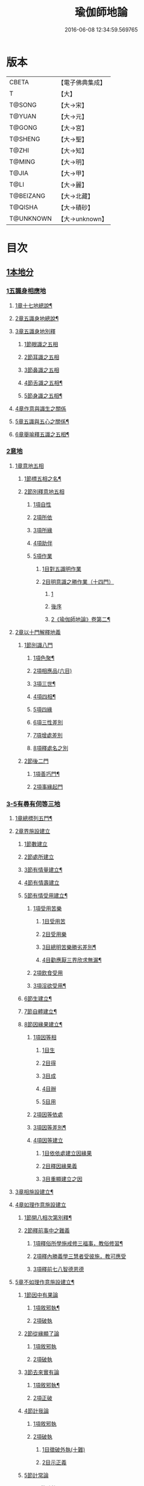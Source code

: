 #+TITLE: 瑜伽師地論 
#+DATE: 2016-06-08 12:34:59.569765

* 版本
 |     CBETA|【電子佛典集成】|
 |         T|【大】     |
 |    T@SONG|【大→宋】   |
 |    T@YUAN|【大→元】   |
 |    T@GONG|【大→宮】   |
 |   T@SHENG|【大→聖】   |
 |     T@ZHI|【大→知】   |
 |    T@MING|【大→明】   |
 |     T@JIA|【大→甲】   |
 |      T@LI|【大→麗】   |
 | T@BEIZANG|【大→北藏】  |
 |   T@QISHA|【大→磧砂】  |
 | T@UNKNOWN|【大→unknown】|

* 目次
** [[file:KR6n0001_001.txt::001-0279a6][1本地分]]
*** [[file:KR6n0001_001.txt::001-0279a6][1五識身相應地]]
**** [[file:KR6n0001_001.txt::001-0279a7][1章十七地總說¶]]
**** [[file:KR6n0001_001.txt::001-0279a21][2章五識身地總說¶]]
**** [[file:KR6n0001_001.txt::001-0279a24][3章五識身地別釋]]
***** [[file:KR6n0001_001.txt::001-0279a24][1節眼識之五相]]
***** [[file:KR6n0001_001.txt::001-0279b28][2節耳識之五相]]
***** [[file:KR6n0001_001.txt::001-0279c15][3節鼻識之五相]]
***** [[file:KR6n0001_001.txt::001-0279c25][4節舌識之五相¶]]
***** [[file:KR6n0001_001.txt::001-0280a6][5節身識之五相¶]]
**** [[file:KR6n0001_001.txt::001-0280a18][4章作意與識生之關係]]
**** [[file:KR6n0001_001.txt::001-0280a22][5章五識與五心之關係¶]]
**** [[file:KR6n0001_001.txt::001-0280a28][6章舉喻釋五識之五相¶]]
*** [[file:KR6n0001_001.txt::001-0280b3][2意地]]
**** [[file:KR6n0001_001.txt::001-0280b3][1章意地五相]]
***** [[file:KR6n0001_001.txt::001-0280b4][1節標五相之名¶]]
***** [[file:KR6n0001_001.txt::001-0280b6][2節別釋意地五相]]
****** [[file:KR6n0001_001.txt::001-0280b6][1項自性]]
****** [[file:KR6n0001_001.txt::001-0280b9][2項所依]]
****** [[file:KR6n0001_001.txt::001-0280b11][3項所緣]]
****** [[file:KR6n0001_001.txt::001-0280b13][4項助伴]]
****** [[file:KR6n0001_001.txt::001-0280b21][5項作業]]
******* [[file:KR6n0001_001.txt::001-0280b21][1目對五識明作業]]
******* [[file:KR6n0001_001.txt::001-0280b26][2目明意識之勝作業（十四門）]]
******** [[file:KR6n0001_001.txt::001-0280b26][1]]
******** [[file:KR6n0001_001.txt::001-0283a21][後序]]
******** [[file:KR6n0001_002.txt::002-0284a24][2《瑜伽師地論》卷第二¶]]
**** [[file:KR6n0001_003.txt::003-0289c26][2章以十門解釋地義]]
***** [[file:KR6n0001_003.txt::003-0289c26][1節別識八門]]
****** [[file:KR6n0001_003.txt::003-0289c27][1項色聚¶]]
****** [[file:KR6n0001_003.txt::003-0290c29][2項相應品(六目)]]
****** [[file:KR6n0001_003.txt::003-0291c17][3項三世¶]]
****** [[file:KR6n0001_003.txt::003-0291c21][4項四相¶]]
****** [[file:KR6n0001_003.txt::003-0291c29][5項四緣]]
****** [[file:KR6n0001_003.txt::003-0292a12][6項三性差別]]
****** [[file:KR6n0001_003.txt::003-0292b14][7項增處差別]]
****** [[file:KR6n0001_003.txt::003-0293c29][8項釋處名之別]]
***** [[file:KR6n0001_003.txt::003-0294a18][2節後二門]]
****** [[file:KR6n0001_003.txt::003-0294a19][1項善巧門¶]]
****** [[file:KR6n0001_003.txt::003-0294a20][2項事緣起門]]
*** [[file:KR6n0001_004.txt::004-0294b11][3-5有尋有伺等三地]]
**** [[file:KR6n0001_004.txt::004-0294b12][1章總標列五門¶]]
**** [[file:KR6n0001_004.txt::004-0294b18][2章界施設建立]]
***** [[file:KR6n0001_004.txt::004-0294b23][1節數建立]]
***** [[file:KR6n0001_004.txt::004-0294c9][2節處所建立]]
***** [[file:KR6n0001_004.txt::004-0295a15][3節有情量建立¶]]
***** [[file:KR6n0001_004.txt::004-0295b3][4節有情壽建立]]
***** [[file:KR6n0001_004.txt::004-0295c8][5節有情受用建立¶]]
****** [[file:KR6n0001_004.txt::004-0295c9][1項受用苦樂]]
******* [[file:KR6n0001_004.txt::004-0295c9][1目受用苦]]
******* [[file:KR6n0001_004.txt::004-0298a3][2目受用樂]]
******* [[file:KR6n0001_005.txt::005-0299a6][3目總明苦樂勝劣差別¶]]
******* [[file:KR6n0001_005.txt::005-0299c29][4目勸應厭三界欣求無漏¶]]
****** [[file:KR6n0001_005.txt::005-0300a13][2項飲食受用]]
****** [[file:KR6n0001_005.txt::005-0300a23][3項淫欲受用¶]]
***** [[file:KR6n0001_005.txt::005-0300b15][6節生建立¶]]
***** [[file:KR6n0001_005.txt::005-0300c17][7節自體建立¶]]
***** [[file:KR6n0001_005.txt::005-0301a3][8節因緣果建立¶]]
****** [[file:KR6n0001_005.txt::005-0301a5][1項因等相]]
******* [[file:KR6n0001_005.txt::005-0301a7][1目生]]
******* [[file:KR6n0001_005.txt::005-0301a11][2目得]]
******* [[file:KR6n0001_005.txt::005-0301a19][3目成]]
******* [[file:KR6n0001_005.txt::005-0301a22][4目辦]]
******* [[file:KR6n0001_005.txt::005-0301a27][5目用]]
****** [[file:KR6n0001_005.txt::005-0301b4][2項因等依處]]
****** [[file:KR6n0001_005.txt::005-0301b9][3項因等差別¶]]
****** [[file:KR6n0001_005.txt::005-0301b14][4項因等建立]]
******* [[file:KR6n0001_005.txt::005-0301b14][1目依依處建立因緣果]]
******* [[file:KR6n0001_005.txt::005-0302a26][2目釋因緣果義]]
******* [[file:KR6n0001_005.txt::005-0302a27][3目重顯建立之因]]
**** [[file:KR6n0001_005.txt::005-0302b19][3章相施設建立¶]]
**** [[file:KR6n0001_005.txt::005-0302c21][4章如理作意施設建立]]
***** [[file:KR6n0001_005.txt::005-0302c22][1節開八相次第別釋¶]]
***** [[file:KR6n0001_005.txt::005-0303a16][2節釋前事中之難義]]
****** [[file:KR6n0001_005.txt::005-0303a17][1項釋俗所學施戒修三福事，教俗修習¶]]
****** [[file:KR6n0001_005.txt::005-0303a21][2項釋內勝義學三慧者受彼施，教可應受]]
****** [[file:KR6n0001_005.txt::005-0303a28][3項釋前七八智德恩德]]
**** [[file:KR6n0001_006.txt::006-0303b24][5章不如理作意施設建立¶]]
***** [[file:KR6n0001_006.txt::006-0303c7][1節因中有果論]]
****** [[file:KR6n0001_006.txt::006-0303c8][1項敘邪執¶]]
****** [[file:KR6n0001_006.txt::006-0303c25][2項破執]]
***** [[file:KR6n0001_006.txt::006-0304a12][2節從緣顯了論]]
****** [[file:KR6n0001_006.txt::006-0304a12][1項敘邪執]]
****** [[file:KR6n0001_006.txt::006-0304a22][2項破執]]
***** [[file:KR6n0001_006.txt::006-0304b23][3節去來實有論]]
****** [[file:KR6n0001_006.txt::006-0304b24][1項敘邪執¶]]
****** [[file:KR6n0001_006.txt::006-0304c10][2項正破]]
***** [[file:KR6n0001_006.txt::006-0305b26][4節計我論]]
****** [[file:KR6n0001_006.txt::006-0305b26][1項敘邪執]]
****** [[file:KR6n0001_006.txt::006-0305c26][2項破執]]
******* [[file:KR6n0001_006.txt::006-0305c26][1目徵破外執(十難)]]
******* [[file:KR6n0001_006.txt::006-0307b18][2目示正義]]
***** [[file:KR6n0001_006.txt::006-0307c2][5節計常論]]
****** [[file:KR6n0001_006.txt::006-0307c3][1項敘計執¶]]
****** [[file:KR6n0001_006.txt::006-0307c25][2項正破]]
***** [[file:KR6n0001_007.txt::007-0308c14][6節宿作因論]]
****** [[file:KR6n0001_007.txt::007-0308c15][1項敘邪執¶]]
****** [[file:KR6n0001_007.txt::007-0309a6][2項徵破]]
***** [[file:KR6n0001_007.txt::007-0309a25][7節計自在等作者論]]
****** [[file:KR6n0001_007.txt::007-0309a26][1項敘外執¶]]
****** [[file:KR6n0001_007.txt::007-0309b11][2項破執]]
***** [[file:KR6n0001_007.txt::007-0309c12][8節害為正法論]]
****** [[file:KR6n0001_007.txt::007-0309c12][1項敘外執]]
****** [[file:KR6n0001_007.txt::007-0309c20][2項破執]]
***** [[file:KR6n0001_007.txt::007-0310a21][9節邊無邊論]]
****** [[file:KR6n0001_007.txt::007-0310a22][1項敘外執¶]]
****** [[file:KR6n0001_007.txt::007-0310b5][2項破執]]
***** [[file:KR6n0001_007.txt::007-0310b10][10節不死矯亂論]]
****** [[file:KR6n0001_007.txt::007-0310b10][1項敘外執]]
****** [[file:KR6n0001_007.txt::007-0310b27][2項廣指經說]]
****** [[file:KR6n0001_007.txt::007-0310b29][3項總結斥非]]
***** [[file:KR6n0001_007.txt::007-0310c2][11節無因見論]]
****** [[file:KR6n0001_007.txt::007-0310c3][1項敘外執¶]]
****** [[file:KR6n0001_007.txt::007-0310c12][2項破執]]
***** [[file:KR6n0001_007.txt::007-0310c23][12節斷見論]]
****** [[file:KR6n0001_007.txt::007-0310c24][1項敘外執¶]]
****** [[file:KR6n0001_007.txt::007-0311a9][2項破執]]
***** [[file:KR6n0001_007.txt::007-0311a16][13節空見論]]
****** [[file:KR6n0001_007.txt::007-0311a17][1項敘外執¶]]
****** [[file:KR6n0001_007.txt::007-0311a21][2項破執]]
***** [[file:KR6n0001_007.txt::007-0311c22][14節敘外執妄計最勝論]]
****** [[file:KR6n0001_007.txt::007-0311c23][1項敘外執¶]]
****** [[file:KR6n0001_007.txt::007-0312a4][2項破執]]
***** [[file:KR6n0001_007.txt::007-0312a28][15節妄計清淨論]]
****** [[file:KR6n0001_007.txt::007-0312a28][1項敘外執]]
****** [[file:KR6n0001_007.txt::007-0312b21][2項以理徵破]]
***** [[file:KR6n0001_007.txt::007-0312c17][16節妄計吉祥論]]
****** [[file:KR6n0001_007.txt::007-0312c18][1項敘外計執¶]]
****** [[file:KR6n0001_007.txt::007-0313a2][2項破執]]
**** [[file:KR6n0001_008.txt::008-0313a18][6章雜染等起施設建立(三雜染)¶]]
***** [[file:KR6n0001_008.txt::008-0313a20][1節煩惱雜染]]
****** [[file:KR6n0001_008.txt::008-0313a26][1項煩惱自性¶]]
****** [[file:KR6n0001_008.txt::008-0313a28][2項煩惱分別]]
****** [[file:KR6n0001_008.txt::008-0314a3][3項煩惱因¶]]
****** [[file:KR6n0001_008.txt::008-0314a11][4項煩惱位¶]]
****** [[file:KR6n0001_008.txt::008-0314a15][5項煩惱門¶]]
****** [[file:KR6n0001_008.txt::008-0314a23][6項煩惱上品相]]
****** [[file:KR6n0001_008.txt::008-0314b6][7項煩惱顛倒¶]]
****** [[file:KR6n0001_008.txt::008-0314b20][8項煩惱差別¶]]
****** [[file:KR6n0001_008.txt::008-0315a1][9項煩惱過患]]
***** [[file:KR6n0001_008.txt::008-0315a15][2節業雜染]]
****** [[file:KR6n0001_008.txt::008-0315a16][1項業自性¶]]
****** [[file:KR6n0001_008.txt::008-0315a20][2項業分別]]
******* [[file:KR6n0001_008.txt::008-0315a26][1目補特伽羅相差別建立]]
******* [[file:KR6n0001_008.txt::008-0317b4][2目法相差別建立¶]]
****** [[file:KR6n0001_008.txt::008-0317c8][3項業因]]
****** [[file:KR6n0001_008.txt::008-0317c11][4項業位]]
****** [[file:KR6n0001_009.txt::009-0318a7][5項業門業門¶]]
****** [[file:KR6n0001_009.txt::009-0318c22][6項業增上]]
****** [[file:KR6n0001_009.txt::009-0319a11][7項業顛倒]]
****** [[file:KR6n0001_009.txt::009-0319a29][8項業差別]]
****** [[file:KR6n0001_009.txt::009-0320a29][9項業過患]]
***** [[file:KR6n0001_009.txt::009-0320b20][3節生雜染]]
****** [[file:KR6n0001_009.txt::009-0320b22][1項生差別]]
****** [[file:KR6n0001_009.txt::009-0320c16][2項生艱辛¶]]
****** [[file:KR6n0001_009.txt::009-0320c25][3項生不定]]
****** [[file:KR6n0001_009.txt::009-0321a12][4項生流轉]]
******* [[file:KR6n0001_009.txt::009-0321a17][1目緣起體¶]]
******* [[file:KR6n0001_009.txt::009-0322a19][2目緣起門¶]]
******* [[file:KR6n0001_009.txt::009-0322a23][3目緣起義]]
******* [[file:KR6n0001_009.txt::009-0322b2][4目緣起差別]]
******** [[file:KR6n0001_009.txt::009-0322b2][1]]
******** [[file:KR6n0001_010.txt::010-0323b10][2《瑜伽師地論》卷第十¶]]
******* [[file:KR6n0001_010.txt::010-0324a16][5目緣起次第¶]]
******* [[file:KR6n0001_010.txt::010-0324b20][6目緣起釋離]]
******* [[file:KR6n0001_010.txt::010-0324c1][7目緣起釋詞]]
******* [[file:KR6n0001_010.txt::010-0324c11][8目緣生四緣與二因]]
******* [[file:KR6n0001_010.txt::010-0324c26][9目以分別緣中三十門分別]]
******* [[file:KR6n0001_010.txt::010-0327b27][10目攝諸經(十六門)]]
***** [[file:KR6n0001_010.txt::010-0328b20][4節明斷三雜染修六現觀¶]]
*** [[file:KR6n0001_011.txt::011-0328c5][6三摩呬多地]]
**** [[file:KR6n0001_011.txt::011-0328c6][1章開列五門釋之¶]]
**** [[file:KR6n0001_011.txt::011-0328c12][2章釋總標]]
**** [[file:KR6n0001_011.txt::011-0329a4][3章釋安立¶]]
***** [[file:KR6n0001_011.txt::011-0329a7][1節安立離生喜樂¶]]
***** [[file:KR6n0001_011.txt::011-0329b9][2節安立蓋障]]
****** [[file:KR6n0001_011.txt::011-0329b9][1項明蓋相]]
****** [[file:KR6n0001_011.txt::011-0329c23][2項明食非食]]
***** [[file:KR6n0001_011.txt::011-0330c14][3節安立支名¶]]
***** [[file:KR6n0001_011.txt::011-0330c26][4節安立定名]]
****** [[file:KR6n0001_011.txt::011-0330c27][1項釋別名¶]]
****** [[file:KR6n0001_011.txt::011-0331a5][2項釋通名¶]]
**** [[file:KR6n0001_011.txt::011-0332b29][4章合釋作意及相二門]]
***** [[file:KR6n0001_011.txt::011-0332b29][1節釋作意]]
****** [[file:KR6n0001_011.txt::011-0332c2][1項標列七作意與四十作意]]
****** [[file:KR6n0001_011.txt::011-0332c19][2項別釋四十作意行相¶]]
****** [[file:KR6n0001_011.txt::011-0333b20][3項以七作意與四十作意相攝¶]]
***** [[file:KR6n0001_011.txt::011-0333c25][2節釋所緣]]
****** [[file:KR6n0001_011.txt::011-0333c25][1項明四相三十二相]]
****** [[file:KR6n0001_011.txt::011-0335a4][3項明本末相攝¶]]
***** [[file:KR6n0001_012.txt::012-0335a16][3節通辨]]
****** [[file:KR6n0001_012.txt::012-0335a17][1項修作意所由¶]]
****** [[file:KR6n0001_012.txt::012-0335a24][2項四緣入等至¶]]
****** [[file:KR6n0001_012.txt::012-0335b8][3項四得靜慮¶]]
****** [[file:KR6n0001_012.txt::012-0335c6][4項味定淨定等¶]]
****** [[file:KR6n0001_012.txt::012-0335c23][5項四分定異¶]]
****** [[file:KR6n0001_012.txt::012-0336a9][6項次第與超越¶]]
****** [[file:KR6n0001_012.txt::012-0336a18][7項薰修差別¶]]
**** [[file:KR6n0001_012.txt::012-0336b10][5章釋諸經攝宗要及最後雜眾義]]
***** [[file:KR6n0001_012.txt::012-0336b10][1節釋諸經之攝宗要]]
****** [[file:KR6n0001_012.txt::012-0336b11][1項釋解脫¶]]
******* [[file:KR6n0001_012.txt::012-0336b12][1目八解脫]]
******* [[file:KR6n0001_012.txt::012-0336c17][2目八勝處¶]]
******* [[file:KR6n0001_012.txt::012-0337a6][3目十遍處¶]]
******* [[file:KR6n0001_012.txt::012-0337a15][4目總料簡¶]]
****** [[file:KR6n0001_012.txt::012-0337a26][2項釋等持]]
******* [[file:KR6n0001_012.txt::012-0337a27][1目三三摩地¶]]
******* [[file:KR6n0001_012.txt::012-0337c17][2目有尋有伺三摩地¶]]
******* [[file:KR6n0001_012.txt::012-0337c25][3目小大無量三摩地¶]]
******* [[file:KR6n0001_012.txt::012-0338c5][4目一分修具分修三摩地¶]]
******* [[file:KR6n0001_012.txt::012-0339a7][5目三受俱三摩地¶]]
******* [[file:KR6n0001_012.txt::012-0339a11][6目四修定¶]]
******* [[file:KR6n0001_012.txt::012-0339a24][7目五聖智三摩地¶]]
******* [[file:KR6n0001_012.txt::012-0339b13][8目聖五支三摩地¶]]
******* [[file:KR6n0001_012.txt::012-0339c29][9目有因有具聖正三摩地]]
******* [[file:KR6n0001_012.txt::012-0340b3][10目金剛喻三摩地¶]]
****** [[file:KR6n0001_012.txt::012-0340b8][3項釋三摩缽底]]
******* [[file:KR6n0001_012.txt::012-0340b9][1目五現見三摩缽底¶]]
******* [[file:KR6n0001_012.txt::012-0340b28][2目勝處遍處如前已說]]
******* [[file:KR6n0001_012.txt::012-0340b29][3目無想三摩缽底]]
******* [[file:KR6n0001_012.txt::012-0340c9][4目滅盡三摩缽底¶]]
***** [[file:KR6n0001_013.txt::013-0341a25][2節釋雜義經]]
****** [[file:KR6n0001_013.txt::013-0341a25][1項別引經釋]]
******* [[file:KR6n0001_013.txt::013-0341a26][1目身心遠離引如實覺¶]]
******* [[file:KR6n0001_013.txt::013-0341b7][2目善修止觀覺了所知¶]]
******* [[file:KR6n0001_013.txt::013-0341b24][3目等持等至於善巧中分別¶]]
******* [[file:KR6n0001_013.txt::013-0342b5][4目分別靜慮經¶]]
******* [[file:KR6n0001_013.txt::013-0342c12][5目分別四撿行定經¶]]
******* [[file:KR6n0001_013.txt::013-0343a7][6目於六境不受想無想經¶]]
******* [[file:KR6n0001_013.txt::013-0343a20][7目四種趣道經¶]]
******* [[file:KR6n0001_013.txt::013-0343b7][8目四淨勝經¶]]
******* [[file:KR6n0001_013.txt::013-0343b30][9目釋心清淨行苾芻思惟五相經]]
******* [[file:KR6n0001_013.txt::013-0343c16][10目盪塵經¶]]
******* [[file:KR6n0001_013.txt::013-0344a13][11目於三相思惟經¶]]
****** [[file:KR6n0001_013.txt::013-0344a25][2項以四法攝持聖教¶]]
*** [[file:KR6n0001_013.txt::013-0344b19][7非三摩呬多地]]
*** [[file:KR6n0001_013.txt::013-0344c16][8-9有心無心二地]]
*** [[file:KR6n0001_013.txt::013-0345a17][10聞所成地]]
**** [[file:KR6n0001_013.txt::013-0345a18][1章標列五明處¶]]
**** [[file:KR6n0001_013.txt::013-0345a24][2章釋內明處¶]]
***** [[file:KR6n0001_013.txt::013-0345a27][1節事施設建立相¶]]
***** [[file:KR6n0001_013.txt::013-0345a29][2節想差別施設建立相]]
****** [[file:KR6n0001_013.txt::013-0345a29][1項第一嗢拕南(十二門)]]
****** [[file:KR6n0001_013.txt::013-0346a7][2項第二嗢拕南(十四門)¶]]
****** [[file:KR6n0001_013.txt::013-0346a25][3項第三嗢拕南(九門)¶]]
****** [[file:KR6n0001_013.txt::013-0346c17][4項第四嗢拕南(十門)¶]]
***** [[file:KR6n0001_013.txt::013-0347a19][3節攝聖教義相¶]]
***** [[file:KR6n0001_013.txt::013-0347a27][4節佛教所應知處相]]
****** [[file:KR6n0001_013.txt::013-0347a28][1項三種¶]]
****** [[file:KR6n0001_013.txt::013-0347b7][2項增二法門(二十四對)¶]]
****** [[file:KR6n0001_014.txt::014-0348b6][3項增三法門(四十五門)¶]]
****** [[file:KR6n0001_014.txt::014-0350a19][4項增四法門(四十六亦有相違，為一門故)]]
****** [[file:KR6n0001_014.txt::014-0351c28][5項增五法門(二十四門)¶]]
****** [[file:KR6n0001_014.txt::014-0353a14][6項增上六門(合有十六門)]]
****** [[file:KR6n0001_014.txt::014-0354a6][7項增七法門(合有十五門)]]
****** [[file:KR6n0001_015.txt::015-0355a17][8項增八法門(合有十門)¶]]
****** [[file:KR6n0001_015.txt::015-0355c26][9項增九法門¶]]
****** [[file:KR6n0001_015.txt::015-0355c29][10項增十法門]]
**** [[file:KR6n0001_015.txt::015-0356a8][3章釋醫方明處¶]]
**** [[file:KR6n0001_015.txt::015-0356a11][4章釋因明處]]
***** [[file:KR6n0001_015.txt::015-0356a14][1節標列七種¶]]
***** [[file:KR6n0001_015.txt::015-0356a19][2節論體性¶]]
****** [[file:KR6n0001_015.txt::015-0356a21][1項言論¶]]
****** [[file:KR6n0001_015.txt::015-0356a22][2項尚論¶]]
****** [[file:KR6n0001_015.txt::015-0356a23][3項諍論¶]]
****** [[file:KR6n0001_015.txt::015-0356b16][4項毀謗論]]
****** [[file:KR6n0001_015.txt::015-0356b21][5項順正論]]
****** [[file:KR6n0001_015.txt::015-0356b25][6項教導論]]
***** [[file:KR6n0001_015.txt::015-0356c5][3節論處所]]
***** [[file:KR6n0001_015.txt::015-0356c9][4節論所依¶]]
****** [[file:KR6n0001_015.txt::015-0356c11][1項所成立義¶]]
****** [[file:KR6n0001_015.txt::015-0356c17][2項能成立八法¶]]
***** [[file:KR6n0001_015.txt::015-0359a21][5節論莊嚴]]
****** [[file:KR6n0001_015.txt::015-0359a22][1項五種莊嚴¶]]
****** [[file:KR6n0001_015.txt::015-0359b22][2項二十七種稱讚功德¶]]
***** [[file:KR6n0001_015.txt::015-0359c16][6節論墮負¶]]
****** [[file:KR6n0001_015.txt::015-0359c17][1項捨言]]
****** [[file:KR6n0001_015.txt::015-0359c27][2項言屈¶]]
****** [[file:KR6n0001_015.txt::015-0360a19][3項言過¶]]
***** [[file:KR6n0001_015.txt::015-0360b7][7節論出離¶]]
****** [[file:KR6n0001_015.txt::015-0360b11][1項觀察得失¶]]
****** [[file:KR6n0001_015.txt::015-0360b24][2項觀察時眾¶]]
****** [[file:KR6n0001_015.txt::015-0360c4][3項觀察善巧不善巧]]
***** [[file:KR6n0001_015.txt::015-0360c14][8節論多所作法¶]]
**** [[file:KR6n0001_015.txt::015-0360c21][5章釋聲明處]]
***** [[file:KR6n0001_015.txt::015-0360c28][1節法施設建立¶]]
***** [[file:KR6n0001_015.txt::015-0361a2][2節義施設建立¶]]
***** [[file:KR6n0001_015.txt::015-0361a21][3節補特伽羅施設建立¶]]
***** [[file:KR6n0001_015.txt::015-0361a24][4節時施設建立¶]]
***** [[file:KR6n0001_015.txt::015-0361a27][5節數施設建立¶]]
***** [[file:KR6n0001_015.txt::015-0361a29][6節處所根栽施設建立¶]]
**** [[file:KR6n0001_015.txt::015-0361b4][6章釋工巧門處]]
*** [[file:KR6n0001_016.txt::016-0361b16][11思所成地]]
**** [[file:KR6n0001_016.txt::016-0361b17][1章三門標列¶]]
**** [[file:KR6n0001_016.txt::016-0361b20][2章自性清淨¶]]
**** [[file:KR6n0001_016.txt::016-0361b28][3章思擇所知]]
***** [[file:KR6n0001_016.txt::016-0361b28][1節徵釋]]
***** [[file:KR6n0001_016.txt::016-0361c6][2節釋有法]]
****** [[file:KR6n0001_016.txt::016-0361c7][1項自相有法(三門)¶]]
****** [[file:KR6n0001_016.txt::016-0361c16][2項共相有法]]
****** [[file:KR6n0001_016.txt::016-0361c29][3項假相有法(六種言論)]]
****** [[file:KR6n0001_016.txt::016-0362b28][4項因相有法]]
****** [[file:KR6n0001_016.txt::016-0362c11][5項果相有法]]
***** [[file:KR6n0001_016.txt::016-0362c14][3節釋無法(五門)¶]]
***** [[file:KR6n0001_016.txt::016-0362c21][4節五種有性無性]]
****** [[file:KR6n0001_016.txt::016-0362c21][1項釋五種有性]]
****** [[file:KR6n0001_016.txt::016-0363a8][2項釋五種無性]]
**** [[file:KR6n0001_016.txt::016-0363a11][4章思擇諸法¶]]
***** [[file:KR6n0001_016.txt::016-0363a12][1節思擇素呾纜義]]
***** [[file:KR6n0001_016.txt::016-0363a13][2節思擇伽他義]]
****** [[file:KR6n0001_016.txt::016-0363a15][1項建立勝義伽他義]]
******* [[file:KR6n0001_016.txt::016-0363a15][1目舉經頌(四十四頌分十二段)]]
******* [[file:KR6n0001_016.txt::016-0364a18][2目長行釋¶]]
****** [[file:KR6n0001_016.txt::016-0365c16][2項建立意趣義伽他¶]]
******* [[file:KR6n0001_016.txt::016-0365c17][1目舉經頌(五十一頌)]]
******* [[file:KR6n0001_016.txt::016-0367a6][2目長行釋¶]]
****** [[file:KR6n0001_017.txt::017-0370a8][3項建立體義伽他(九十一頌分十四段)]]
******* [[file:KR6n0001_017.txt::017-0370a9][1¶]]
******* [[file:KR6n0001_018.txt::018-0374c11][2《瑜伽師地論》卷第十八¶]]
******* [[file:KR6n0001_019.txt::019-0381b19][3《瑜伽師地論》卷第十九¶]]
*** [[file:KR6n0001_020.txt::020-0388b8][12修所成地]]
**** [[file:KR6n0001_020.txt::020-0388b9][1章標四處以七支相攝¶]]
**** [[file:KR6n0001_020.txt::020-0388b17][2章廣釋七支相]]
***** [[file:KR6n0001_020.txt::020-0388b18][1節生圓滿¶]]
***** [[file:KR6n0001_020.txt::020-0389a12][2節聞正法圓滿¶]]
***** [[file:KR6n0001_020.txt::020-0389a20][3節涅槃為上首¶]]
***** [[file:KR6n0001_020.txt::020-0389b29][4節能熟解脫慧之成熟]]
***** [[file:KR6n0001_020.txt::020-0389c29][5節修習對治]]
***** [[file:KR6n0001_020.txt::020-0391a17][6節世間一切種清淨¶]]
***** [[file:KR6n0001_020.txt::020-0392c11][7節出世間一切種清淨¶]]
****** [[file:KR6n0001_020.txt::020-0392c16][1項入聖諦現觀¶]]
****** [[file:KR6n0001_020.txt::020-0394a15][2項入聖諦現觀已離諸障礙¶]]
****** [[file:KR6n0001_020.txt::020-0394c2][3項入聖諦現觀已作意思惟諸歡喜事¶]]
****** [[file:KR6n0001_020.txt::020-0394c14][4項修習如所得道¶]]
****** [[file:KR6n0001_020.txt::020-0395a6][5項證得極清淨道及果功德¶]]
**** [[file:KR6n0001_020.txt::020-0395b18][3章總結成修所成地]]
*** [[file:KR6n0001_021.txt::021-0395c6][13聲聞地]]
**** [[file:KR6n0001_021.txt::021-0395c6][1瑜伽處]]
***** [[file:KR6n0001_021.txt::021-0395c7][1章聲聞地及種性地總說¶]]
***** [[file:KR6n0001_021.txt::021-0395c12][2章種姓地]]
****** [[file:KR6n0001_021.txt::021-0395c13][1種姓地¶]]
******* [[file:KR6n0001_021.txt::021-0395c18][1節種姓自性]]
******* [[file:KR6n0001_021.txt::021-0395c26][2節種姓安立]]
******** [[file:KR6n0001_021.txt::021-0395c27][1項麤細¶]]
******** [[file:KR6n0001_021.txt::021-0396a3][2項一多相續]]
******** [[file:KR6n0001_021.txt::021-0396a9][3項四因緣故不般涅槃]]
******** [[file:KR6n0001_021.txt::021-0396b7][4項勝劣二緣]]
********* [[file:KR6n0001_021.txt::021-0396b7][1目總徵釋]]
********* [[file:KR6n0001_021.txt::021-0396b15][2目別解(劣緣十二門)]]
********* [[file:KR6n0001_021.txt::021-0397c11][3目重解]]
********* [[file:KR6n0001_021.txt::021-0397c19][4目修集三法]]
******* [[file:KR6n0001_021.txt::021-0397c25][3節住不住種性者所有諸相]]
******** [[file:KR6n0001_021.txt::021-0397c25][1項住種性者所有諸相]]
******** [[file:KR6n0001_021.txt::021-0397c27][2項無涅槃法補特伽羅所有諸相(六種)]]
******* [[file:KR6n0001_021.txt::021-0398b24][4節安住種姓補特伽羅]]
******** [[file:KR6n0001_021.txt::021-0398b25][1項徵列二十三人¶]]
******** [[file:KR6n0001_021.txt::021-0398c4][2項徵釋]]
******** [[file:KR6n0001_021.txt::021-0399b15][3項結成佛化]]
***** [[file:KR6n0001_021.txt::021-0399b19][3章趣入地¶]]
****** [[file:KR6n0001_021.txt::021-0399b19][2趣入地]]
******* [[file:KR6n0001_021.txt::021-0399b27][1節趣入自性¶]]
******* [[file:KR6n0001_021.txt::021-0399c16][2節趣入安立]]
******** [[file:KR6n0001_021.txt::021-0399c17][1項八門標列¶]]
******** [[file:KR6n0001_021.txt::021-0399c21][2項釋八門]]
******** [[file:KR6n0001_021.txt::021-0400a23][3項攝八門為六重成就]]
********* [[file:KR6n0001_021.txt::021-0400a23][1目六位所攝]]
********* [[file:KR6n0001_021.txt::021-0400a28][2目六位徵釋]]
********* [[file:KR6n0001_021.txt::021-0400b25][3目六位乘前起後]]
******** [[file:KR6n0001_021.txt::021-0400c12][4項趣入遲速]]
******* [[file:KR6n0001_021.txt::021-0400c23][3節已趣入者所有諸相]]
******** [[file:KR6n0001_021.txt::021-0400c24][1項已趣入者八相¶]]
******** [[file:KR6n0001_021.txt::021-0401b14][2項己趣入者三品¶]]
******** [[file:KR6n0001_021.txt::021-0401b19][3項總結入者諸相]]
******* [[file:KR6n0001_021.txt::021-0401b26][4節已得趣入補特伽羅¶]]
******* [[file:KR6n0001_021.txt::021-0401c2][5節總結趣入地]]
***** [[file:KR6n0001_022.txt::022-0401c14][4章出離地]]
****** [[file:KR6n0001_022.txt::022-0401c15][3出離地¶]]
******* [[file:KR6n0001_022.txt::022-0401c20][1節由世間道而趣離欲]]
******* [[file:KR6n0001_022.txt::022-0402a2][2節由出世道而趣離欲¶]]
******* [[file:KR6n0001_022.txt::022-0402a10][3節二道資糧(十四門分十一項)¶]]
******** [[file:KR6n0001_022.txt::022-0402a19][1項初三門前種性地劣緣中已說¶]]
******** [[file:KR6n0001_022.txt::022-0402a22][2項第四門戒律儀¶]]
********* [[file:KR6n0001_022.txt::022-0402a25][1目辨三]]
********* [[file:KR6n0001_022.txt::022-0403b29][2目虧損十因緣]]
********* [[file:KR6n0001_022.txt::022-0404c10][3目圓滿十因緣]]
********* [[file:KR6n0001_022.txt::022-0404c11][4目六異門]]
********* [[file:KR6n0001_022.txt::022-0405a29][5目清淨因]]
********* [[file:KR6n0001_022.txt::022-0405c12][6目戒德勝利(十德)¶]]
******** [[file:KR6n0001_023.txt::023-0406b18][3項第五門根律儀]]
********* [[file:KR6n0001_023.txt::023-0406b19][1目五句別釋¶]]
********* [[file:KR6n0001_023.txt::023-0407c6][2目辨略義(三番)]]
******** [[file:KR6n0001_023.txt::023-0408a14][4項第六門飲食知量]]
********* [[file:KR6n0001_023.txt::023-0408a14][1目廣辨(五段)]]
********* [[file:KR6n0001_023.txt::023-0410c15][2目略義(三番)¶]]
********* [[file:KR6n0001_023.txt::023-0411b20][3目結廣略]]
******** [[file:KR6n0001_024.txt::024-0411c6][5項第七門初夜後夜常勤修習覺寤瑜伽]]
********* [[file:KR6n0001_024.txt::024-0411c7][1目舉四問¶]]
********* [[file:KR6n0001_024.txt::024-0411c9][2目廣解四問]]
********* [[file:KR6n0001_024.txt::024-0413b24][3目略義]]
********* [[file:KR6n0001_024.txt::024-0413c27][4目結廣略]]
******** [[file:KR6n0001_024.txt::024-0413c29][6項第八門正知而住]]
********* [[file:KR6n0001_024.txt::024-0413c29][1目廣釋]]
********* [[file:KR6n0001_024.txt::024-0416c17][2目略義]]
********* [[file:KR6n0001_024.txt::024-0417a16][3目結廣略]]
******** [[file:KR6n0001_025.txt::025-0417a25][7項第九門善友性]]
********* [[file:KR6n0001_025.txt::025-0417a26][1目廣釋¶]]
********* [[file:KR6n0001_025.txt::025-0418b10][2目略義]]
********* [[file:KR6n0001_025.txt::025-0418b18][3目結善友性]]
******** [[file:KR6n0001_025.txt::025-0418b19][8項第十門聞思正法]]
********* [[file:KR6n0001_025.txt::025-0418b19][1目正法(十二分教)]]
********* [[file:KR6n0001_025.txt::025-0419a10][2目聽聞]]
********* [[file:KR6n0001_025.txt::025-0419a15][3目結聞正法]]
******** [[file:KR6n0001_025.txt::025-0419a17][9項第十一門正思惟]]
********* [[file:KR6n0001_025.txt::025-0419a17][1目遠離不應思處]]
********* [[file:KR6n0001_025.txt::025-0419a21][2目應思處(二門)]]
********* [[file:KR6n0001_025.txt::025-0419c10][3目結思正法]]
******** [[file:KR6n0001_025.txt::025-0419c14][10項第十二門無障礙]]
********* [[file:KR6n0001_025.txt::025-0419c15][1目廣釋¶]]
********* [[file:KR6n0001_025.txt::025-0420a7][2目略義¶]]
********* [[file:KR6n0001_025.txt::025-0420c9][3目結無障礙]]
******** [[file:KR6n0001_025.txt::025-0420c11][11項第十三門修惠捨]]
********* [[file:KR6n0001_025.txt::025-0420c11][1目釋施意]]
********* [[file:KR6n0001_025.txt::025-0420c13][2目辨問答(六問六答)]]
********* [[file:KR6n0001_025.txt::025-0421b21][3目結惠施]]
******** [[file:KR6n0001_025.txt::025-0421b24][12項第十四門沙門莊嚴]]
********* [[file:KR6n0001_025.txt::025-0421b25][1目標列十四門¶]]
********* [[file:KR6n0001_025.txt::025-0421c5][2目標釋(十四問答)]]
********* [[file:KR6n0001_025.txt::025-0423a20][3目結成沙門莊嚴]]
**** [[file:KR6n0001_026.txt::026-0424a5][2瑜伽處]]
***** [[file:KR6n0001_026.txt::026-0424a5][5章數取趣處]]
****** [[file:KR6n0001_026.txt::026-0424a6][1節開列十九門¶]]
****** [[file:KR6n0001_026.txt::026-0424a17][2節隨釋次第所問(十七項)]]
******* [[file:KR6n0001_026.txt::026-0424a17][1項補特伽羅品類差別]]
******** [[file:KR6n0001_026.txt::026-0424a18][1目標列二十八種品類¶]]
******** [[file:KR6n0001_026.txt::026-0424a26][2目標釋二十八種品類¶]]
******* [[file:KR6n0001_026.txt::026-0425b19][2項補特伽羅建立]]
******** [[file:KR6n0001_026.txt::026-0425b20][1目標列¶]]
******** [[file:KR6n0001_026.txt::026-0425b25][2目隨解(十一差別)]]
******** [[file:KR6n0001_026.txt::026-0427a20][3目補特伽羅建立結]]
******* [[file:KR6n0001_026.txt::026-0427a22][3項所緣¶]]
******** [[file:KR6n0001_026.txt::026-0427a24][1目遍滿所緣境事]]
******** [[file:KR6n0001_026.txt::026-0428c18][2目淨行所緣境事]]
********* [[file:KR6n0001_026.txt::026-0428c18][1]]
********* [[file:KR6n0001_027.txt::027-0430a2][2《瑜伽師地論》卷第二十七¶]]
******** [[file:KR6n0001_027.txt::027-0433c1][3目善巧所緣境事(五種)]]
******** [[file:KR6n0001_027.txt::027-0434b14][4目淨惑所緣境事(二道)]]
******** [[file:KR6n0001_027.txt::027-0434b20][5目所結緣]]
******* [[file:KR6n0001_027.txt::027-0435b23][4項教授]]
******** [[file:KR6n0001_027.txt::027-0435b23][1目四種教授]]
******** [[file:KR6n0001_027.txt::027-0435c9][2目三種教授]]
******* [[file:KR6n0001_028.txt::028-0435c24][5項學]]
******** [[file:KR6n0001_028.txt::028-0435c25][1目正三學(六門)¶]]
******** [[file:KR6n0001_028.txt::028-0436b19][2目就三學建立三根]]
******** [[file:KR6n0001_028.txt::028-0436b25][3目就定學建立三解脫門]]
******* [[file:KR6n0001_028.txt::028-0436c10][6項隨順學法]]
******** [[file:KR6n0001_028.txt::028-0436c11][1目十種違逆學法¶]]
******** [[file:KR6n0001_028.txt::028-0437a15][2目十種隨順學法]]
******* [[file:KR6n0001_028.txt::028-0437b23][7項瑜伽壞]]
******** [[file:KR6n0001_028.txt::028-0437b23][1目標列四種瑜伽壞]]
******** [[file:KR6n0001_028.txt::028-0437b26][2目標釋四種瑜伽壞]]
******* [[file:KR6n0001_028.txt::028-0438a15][8項瑜伽]]
******** [[file:KR6n0001_028.txt::028-0438a16][1目標列四種瑜伽¶]]
******** [[file:KR6n0001_028.txt::028-0438a17][2目標釋四種瑜伽]]
******** [[file:KR6n0001_028.txt::028-0438b13][3目結瑜伽]]
******* [[file:KR6n0001_028.txt::028-0438b18][9項作意]]
******** [[file:KR6n0001_028.txt::028-0438b19][1目辨四種作意¶]]
******** [[file:KR6n0001_028.txt::028-0438c10][2目明作意思惟相¶]]
******** [[file:KR6n0001_028.txt::028-0438c26][3目九勝解]]
******* [[file:KR6n0001_028.txt::028-0439a16][10項瑜伽師所作]]
******* [[file:KR6n0001_028.txt::028-0439a29][11項瑜伽師]]
******** [[file:KR6n0001_028.txt::028-0439a29][1目初釋]]
******** [[file:KR6n0001_028.txt::028-0439b15][2目重釋¶]]
******* [[file:KR6n0001_028.txt::028-0439b22][12項瑜伽修]]
******** [[file:KR6n0001_028.txt::028-0439b24][1目想修(四句)¶]]
******** [[file:KR6n0001_028.txt::028-0439c18][2目菩提分修]]
********* [[file:KR6n0001_028.txt::028-0439c18][1]]
********* [[file:KR6n0001_029.txt::029-0442a21][2《瑜伽師地論》卷第二十九¶]]
******* [[file:KR6n0001_029.txt::029-0445b29][13項修果¶]]
******** [[file:KR6n0001_029.txt::029-0445c1][1目正明修果]]
******** [[file:KR6n0001_029.txt::029-0445c28][2目兼顧修入¶]]
******* [[file:KR6n0001_029.txt::029-0446c5][14項補特伽羅異門]]
******** [[file:KR6n0001_029.txt::029-0446c6][1目標列六¶]]
******** [[file:KR6n0001_029.txt::029-0446c8][2目標釋六種]]
******* [[file:KR6n0001_029.txt::029-0447b13][15項補特伽羅種類與建立因緣¶]]
******* [[file:KR6n0001_029.txt::029-0447c15][16項魔種類與魔事¶]]
******* [[file:KR6n0001_029.txt::029-0448b4][17項由三因緣發趣無果]]
**** [[file:KR6n0001_030.txt::030-0448b23][3瑜伽處]]
***** [[file:KR6n0001_030.txt::030-0448b23][6章安立處]]
****** [[file:KR6n0001_030.txt::030-0448b24][1節總標三門¶]]
****** [[file:KR6n0001_030.txt::030-0448b28][2節別釋三門]]
******* [[file:KR6n0001_030.txt::030-0448b28][1項往慶問]]
******** [[file:KR6n0001_030.txt::030-0448b28][1目釋往]]
******** [[file:KR6n0001_030.txt::030-0448c13][2目釋慶問¶]]
******* [[file:KR6n0001_030.txt::030-0449a9][2項尋求]]
******** [[file:KR6n0001_030.txt::030-0449a10][1目四種審問處法¶]]
******** [[file:KR6n0001_030.txt::030-0449a17][2目於四種處以四因緣正尋求¶]]
******* [[file:KR6n0001_030.txt::030-0449c14][3項安立門]]
******** [[file:KR6n0001_030.txt::030-0449c15][1目護養定資糧處¶]]
******** [[file:KR6n0001_030.txt::030-0450a3][2目遠離處¶]]
******** [[file:KR6n0001_030.txt::030-0450b26][3目心一境性]]
********* [[file:KR6n0001_030.txt::030-0450b27][1¶]]
********* [[file:KR6n0001_031.txt::031-0454a11][2《瑜伽師地論》卷第三十一¶]]
******** [[file:KR6n0001_031.txt::031-0457b4][4目障清淨障¶]]
******** [[file:KR6n0001_031.txt::031-0458b22][5目修作意處]]
********* [[file:KR6n0001_031.txt::031-0458b23][1¶]]
********* [[file:KR6n0001_032.txt::032-0459b20][2《瑜伽師地論》卷第三十二¶]]
**** [[file:KR6n0001_033.txt::033-0465a26][4瑜伽處]]
***** [[file:KR6n0001_033.txt::033-0465a26][7章趣世出世處]]
****** [[file:KR6n0001_033.txt::033-0465a27][1節二門略解¶]]
****** [[file:KR6n0001_033.txt::033-0465b14][2節往世間道]]
******* [[file:KR6n0001_033.txt::033-0465b14][1項略辨六門]]
******* [[file:KR6n0001_033.txt::033-0465b27][2項廣釋六門]]
******** [[file:KR6n0001_033.txt::033-0465b27][1目以七作意離欲]]
******** [[file:KR6n0001_033.txt::033-0467b22][2目八定¶]]
******** [[file:KR6n0001_033.txt::033-0469a4][3目二無心定¶]]
******** [[file:KR6n0001_033.txt::033-0469a25][4目五通]]
******** [[file:KR6n0001_033.txt::033-0470b4][5目修世淨定生處差別¶]]
******** [[file:KR6n0001_033.txt::033-0470b22][6目離欲者相¶]]
****** [[file:KR6n0001_034.txt::034-0470c11][3節廣辨往生出世間道(辨七作意)]]
******* [[file:KR6n0001_034.txt::034-0470c12][1項了相作意¶]]
******** [[file:KR6n0001_034.txt::034-0470c15][1目以十六行了四聖諦證相略解]]
******** [[file:KR6n0001_034.txt::034-0470c22][2目由十六行於四聖諦證成道理廣釋]]
******* [[file:KR6n0001_034.txt::034-0475a6][2項勝解作意]]
******* [[file:KR6n0001_034.txt::034-0475c22][3項遠離作意]]
******* [[file:KR6n0001_034.txt::034-0476b3][4項觀察作意¶]]
******* [[file:KR6n0001_034.txt::034-0476c26][5項攝樂作意]]
******* [[file:KR6n0001_034.txt::034-0476c28][6項加行究竟作意]]
******* [[file:KR6n0001_034.txt::034-0477a9][7項加行究竟果作意]]
***** [[file:KR6n0001_034.txt::034-0477b28][8章聲聞地總結¶]]
*** [[file:KR6n0001_034.txt::034-0477c2][14獨覺地]]
**** [[file:KR6n0001_034.txt::034-0477c3][1章結前生後開列五門¶]]
**** [[file:KR6n0001_034.txt::034-0477c5][2章隨釋五門]]
***** [[file:KR6n0001_034.txt::034-0477c6][1節獨覺種姓¶]]
***** [[file:KR6n0001_034.txt::034-0477c15][2節獨覺道¶]]
***** [[file:KR6n0001_034.txt::034-0478a5][3節獨覺習]]
***** [[file:KR6n0001_034.txt::034-0478a16][4節獨覺住]]
***** [[file:KR6n0001_034.txt::034-0478a21][5節獨覺行]]
*** [[file:KR6n0001_035.txt::035-0478b10][15菩薩地]]
**** [[file:KR6n0001_035.txt::035-0478b10][1瑜伽處]]
***** [[file:KR6n0001_035.txt::035-0478b11][1章舉十法為綱¶]]
***** [[file:KR6n0001_035.txt::035-0478b17][2章初持義(十八品)]]
****** [[file:KR6n0001_035.txt::035-0478b17][1種姓品]]
******* [[file:KR6n0001_035.txt::035-0478b17][1節種性品(第一種性持)]]
******** [[file:KR6n0001_035.txt::035-0478b17][1項持]]
******** [[file:KR6n0001_035.txt::035-0478c11][2項種姓]]
********* [[file:KR6n0001_035.txt::035-0478c12][1目明種姓體¶]]
********* [[file:KR6n0001_035.txt::035-0479a11][2目明種性相¶]]
********* [[file:KR6n0001_035.txt::035-0480a12][3目結¶]]
******** [[file:KR6n0001_035.txt::035-0480a15][3項隨義分別]]
********* [[file:KR6n0001_035.txt::035-0480a15][1目處種性相]]
********* [[file:KR6n0001_035.txt::035-0480a18][2目種性菩薩受生不定]]
********* [[file:KR6n0001_035.txt::035-0480a27][3目白法與四隨煩惱相違]]
********* [[file:KR6n0001_035.txt::035-0480b6][4目證菩提遲¶]]
****** [[file:KR6n0001_035.txt::035-0480b23][2發心品]]
******* [[file:KR6n0001_035.txt::035-0480b24][2節發心品(第二發心持)]]
******** [[file:KR6n0001_035.txt::035-0480b24][1項發心體]]
********* [[file:KR6n0001_035.txt::035-0480b25][1目自性¶]]
********* [[file:KR6n0001_035.txt::035-0480b27][2目行相]]
********* [[file:KR6n0001_035.txt::035-0480c3][3目所緣]]
********* [[file:KR6n0001_035.txt::035-0480c6][4目功德]]
********* [[file:KR6n0001_035.txt::035-0480c9][5目最勝菩薩]]
******** [[file:KR6n0001_035.txt::035-0480c13][2項異名]]
********* [[file:KR6n0001_035.txt::035-0480c14][1目發心趣入¶]]
********* [[file:KR6n0001_035.txt::035-0480c16][2目菩提根本]]
********* [[file:KR6n0001_035.txt::035-0480c19][3目大悲等流¶]]
********* [[file:KR6n0001_035.txt::035-0480c20][4目學所依止]]
******** [[file:KR6n0001_035.txt::035-0480c25][3項隨義分別]]
********* [[file:KR6n0001_035.txt::035-0480c26][1目發心退與不退¶]]
********* [[file:KR6n0001_035.txt::035-0481a3][2目發心因緣]]
********* [[file:KR6n0001_035.txt::035-0481c29][3目就緣因力等明退不退]]
********* [[file:KR6n0001_035.txt::035-0482a7][4目不退菩薩攝善離過得所勝利¶]]
****** [[file:KR6n0001_035.txt::035-0482c1][3自他利品]]
******* [[file:KR6n0001_035.txt::035-0482c2][3節自他利品(以下十六品皆是第三行方便持)]]
******** [[file:KR6n0001_035.txt::035-0482c3][1項略開三章¶]]
******** [[file:KR6n0001_035.txt::035-0482c6][2項五品七法門¶]]
******** [[file:KR6n0001_035.txt::035-0482c12][3項隨別解]]
********* [[file:KR6n0001_035.txt::035-0482c13][1目自利利他處十門開列¶]]
********* [[file:KR6n0001_035.txt::035-0482c18][2目隨解(五段)]]
********** [[file:KR6n0001_035.txt::035-0482c19][1¶]]
********** [[file:KR6n0001_036.txt::036-0484b2][2《瑜伽師地論》卷第三十六¶]]
********* [[file:KR6n0001_036.txt::036-0486b2][3目勸修學¶]]
****** [[file:KR6n0001_036.txt::036-0486b7][4真實義品]]
******* [[file:KR6n0001_036.txt::036-0486b8][4節真實義品]]
******** [[file:KR6n0001_036.txt::036-0486b9][1項標列二種四種真實義¶]]
******** [[file:KR6n0001_036.txt::036-0486b15][2項標釋四種真實義]]
********* [[file:KR6n0001_036.txt::036-0486b16][1目世階成真實¶]]
********* [[file:KR6n0001_036.txt::036-0486b27][2目道理極成真實¶]]
********* [[file:KR6n0001_036.txt::036-0486c4][3目煩惱障淨智所行真實¶]]
********* [[file:KR6n0001_036.txt::036-0486c16][4目所知障淨智所行真實¶]]
******** [[file:KR6n0001_036.txt::036-0486c23][3項五義分別四種真實]]
********* [[file:KR6n0001_036.txt::036-0486c24][1目所證真實理體無二¶]]
********* [[file:KR6n0001_036.txt::036-0487b4][2目修空勝解成大方便]]
********* [[file:KR6n0001_036.txt::036-0487b18][3目入法無我知離言自性證二智行¶]]
********* [[file:KR6n0001_036.txt::036-0487c11][4目乘御無戲理論能修正行]]
********* [[file:KR6n0001_036.txt::036-0488a12][5目廣明離言自性¶]]
******** [[file:KR6n0001_036.txt::036-0491a28][4項結成]]
****** [[file:KR6n0001_037.txt::037-0491b12][5威力品]]
******* [[file:KR6n0001_037.txt::037-0491b12][5節威力品]]
******** [[file:KR6n0001_037.txt::037-0491b13][1項略辨三種威力¶]]
******** [[file:KR6n0001_037.txt::037-0491b22][1項廣明五種威力¶]]
********* [[file:KR6n0001_037.txt::037-0491b26][1目神通威力¶]]
********* [[file:KR6n0001_037.txt::037-0495a6][2目法威力¶]]
********* [[file:KR6n0001_037.txt::037-0495c10][3目俱生威力¶]]
********* [[file:KR6n0001_037.txt::037-0496b4][4目共諸聲聞獨覺威力不共聲聞獨覺威力¶]]
******** [[file:KR6n0001_037.txt::037-0496b19][3項以三神變攝入三種神通威力¶]]
****** [[file:KR6n0001_037.txt::037-0496b24][6成熟品]]
******* [[file:KR6n0001_037.txt::037-0496b25][6節成熟品]]
******** [[file:KR6n0001_037.txt::037-0496b26][1項略開六門¶]]
******** [[file:KR6n0001_037.txt::037-0496b29][2項隨釋]]
********* [[file:KR6n0001_037.txt::037-0496b29][1目成熟自性]]
********* [[file:KR6n0001_037.txt::037-0496c12][2目所成熟補特伽羅¶]]
********* [[file:KR6n0001_037.txt::037-0496c20][3目成熟差別¶]]
********* [[file:KR6n0001_037.txt::037-0497a11][4目成熟方便]]
********* [[file:KR6n0001_037.txt::037-0498a11][5目能成熟補特伽羅]]
********* [[file:KR6n0001_037.txt::037-0498a20][6目已成熟補特伽羅相]]
******** [[file:KR6n0001_037.txt::037-0498b21][3項料簡]]
********* [[file:KR6n0001_037.txt::037-0498b21][1目品類差別]]
********* [[file:KR6n0001_037.txt::037-0498c5][2目自他差別]]
****** [[file:KR6n0001_038.txt::038-0498c18][7菩提品]]
******* [[file:KR6n0001_038.txt::038-0498c18][7節菩提品]]
******** [[file:KR6n0001_038.txt::038-0498c18][1項約五門釋菩提]]
********* [[file:KR6n0001_038.txt::038-0498c19][1目二斷二智¶]]
********* [[file:KR6n0001_038.txt::038-0499a15][2目七種最勝]]
********* [[file:KR6n0001_038.txt::038-0499b18][3目十種功德名號隨念功德¶]]
********* [[file:KR6n0001_038.txt::038-0499c10][4目出現]]
********* [[file:KR6n0001_038.txt::038-0500a20][5目差別]]
******** [[file:KR6n0001_038.txt::038-0500a28][2項結]]
******** [[file:KR6n0001_038.txt::038-0500b3][3項讚歎菩薩]]
****** [[file:KR6n0001_038.txt::038-0500b8][8力種姓品]]
******* [[file:KR6n0001_038.txt::038-0500b9][8節力種姓品]]
******** [[file:KR6n0001_038.txt::038-0500b10][1項標列七門¶]]
******** [[file:KR6n0001_038.txt::038-0500b17][2項依門隨解]]
********* [[file:KR6n0001_038.txt::038-0500b18][1目勝解¶]]
********* [[file:KR6n0001_038.txt::038-0500c13][2目求法¶]]
********* [[file:KR6n0001_038.txt::038-0503a20][3目應說正法¶]]
********* [[file:KR6n0001_038.txt::038-0503c2][4目法隨法行¶]]
********* [[file:KR6n0001_038.txt::038-0504b1][5目教授]]
********* [[file:KR6n0001_038.txt::038-0504c8][6目教誡]]
********* [[file:KR6n0001_038.txt::038-0504c17][7目方便所攝身語意業]]
****** [[file:KR6n0001_039.txt::039-0505a21][9施品]]
******* [[file:KR6n0001_039.txt::039-0505a21][9節施品]]
******** [[file:KR6n0001_039.txt::039-0505a22][1項開列九章¶]]
******** [[file:KR6n0001_039.txt::039-0505b5][2項隨解]]
********* [[file:KR6n0001_039.txt::039-0505b6][1目自性施¶]]
********* [[file:KR6n0001_039.txt::039-0505b12][2目一切施¶]]
********* [[file:KR6n0001_039.txt::039-0509b27][3目難行施¶]]
********* [[file:KR6n0001_039.txt::039-0509c6][4目一切門施¶]]
********* [[file:KR6n0001_039.txt::039-0509c11][5目善士施¶]]
********* [[file:KR6n0001_039.txt::039-0509c15][6目一切種施¶]]
********* [[file:KR6n0001_039.txt::039-0509c21][7目遂求施¶]]
********* [[file:KR6n0001_039.txt::039-0509c29][8目此世他世樂施]]
********* [[file:KR6n0001_039.txt::039-0510a13][9目清淨施¶]]
******** [[file:KR6n0001_039.txt::039-0510b26][3項結歎功德¶]]
****** [[file:KR6n0001_040.txt::040-0510c6][10戒品]]
******* [[file:KR6n0001_040.txt::040-0510c6][10節戒品]]
******** [[file:KR6n0001_040.txt::040-0510c7][1項開戒九門¶]]
******** [[file:KR6n0001_040.txt::040-0510c14][2項依門隨解]]
********* [[file:KR6n0001_040.txt::040-0510c15][1目自性戒¶]]
********* [[file:KR6n0001_040.txt::040-0511a11][2目一切戒]]
********** [[file:KR6n0001_040.txt::040-0511a12][1¶]]
********** [[file:KR6n0001_041.txt::041-0516a2][2《瑜伽師地論》卷第四十一¶]]
********* [[file:KR6n0001_042.txt::042-0521c28][3目難行戒¶]]
********* [[file:KR6n0001_042.txt::042-0522a10][4目一切門戒¶]]
********* [[file:KR6n0001_042.txt::042-0522a22][5目善士戒¶]]
********* [[file:KR6n0001_042.txt::042-0522a25][6目一切種戒¶]]
********* [[file:KR6n0001_042.txt::042-0522b9][7目遂求戒¶]]
********* [[file:KR6n0001_042.txt::042-0522b20][8目此世他世樂戒]]
********* [[file:KR6n0001_042.txt::042-0522b29][9目清淨戒]]
******** [[file:KR6n0001_042.txt::042-0522c18][3項戒勝利¶]]
******** [[file:KR6n0001_042.txt::042-0522c27][4項戒所作]]
******** [[file:KR6n0001_042.txt::042-0523a7][5項總結¶]]
****** [[file:KR6n0001_042.txt::042-0523a13][11忍品]]
******* [[file:KR6n0001_042.txt::042-0523a14][11節忍品]]
******** [[file:KR6n0001_042.txt::042-0523a15][1項開列九門¶]]
******** [[file:KR6n0001_042.txt::042-0523a22][2項依門隨解]]
********* [[file:KR6n0001_042.txt::042-0523a23][1目自性忍¶]]
********* [[file:KR6n0001_042.txt::042-0523a28][2目一切忍¶]]
********* [[file:KR6n0001_042.txt::042-0524c16][3目難行忍¶]]
********* [[file:KR6n0001_042.txt::042-0524c21][4目一切門忍]]
********* [[file:KR6n0001_042.txt::042-0524c26][5目善士忍¶]]
********* [[file:KR6n0001_042.txt::042-0525a3][6目一切種忍¶]]
********* [[file:KR6n0001_042.txt::042-0525a20][7目遂求忍]]
********* [[file:KR6n0001_042.txt::042-0525b3][8目此世他世樂忍]]
********* [[file:KR6n0001_042.txt::042-0525b15][9目清淨忍¶]]
******** [[file:KR6n0001_042.txt::042-0525b25][3項結歎功德]]
****** [[file:KR6n0001_042.txt::042-0525c1][12精進品]]
******* [[file:KR6n0001_042.txt::042-0525c2][12節精進品]]
******** [[file:KR6n0001_042.txt::042-0525c3][1項開列九門¶]]
******** [[file:KR6n0001_042.txt::042-0525c11][2項依門隨解]]
********* [[file:KR6n0001_042.txt::042-0525c12][1目自性精進¶]]
********* [[file:KR6n0001_042.txt::042-0525c16][2目一切精進¶]]
********* [[file:KR6n0001_042.txt::042-0526a24][3目難行精進¶]]
********* [[file:KR6n0001_042.txt::042-0526b4][4目一切門精進¶]]
********* [[file:KR6n0001_042.txt::042-0526b14][5目善士精進¶]]
********* [[file:KR6n0001_042.txt::042-0526b24][6目一切種精進¶]]
********* [[file:KR6n0001_042.txt::042-0526c20][7目遂求精進與此世他世樂精進]]
********* [[file:KR6n0001_042.txt::042-0526c22][8目清淨精進]]
******** [[file:KR6n0001_042.txt::042-0527b3][3項結歎功德¶]]
****** [[file:KR6n0001_043.txt::043-0527b14][13靜慮品]]
******* [[file:KR6n0001_043.txt::043-0527b14][13節靜慮品]]
******** [[file:KR6n0001_043.txt::043-0527b15][1項開列九門¶]]
******** [[file:KR6n0001_043.txt::043-0527b23][2項依門隨解]]
********* [[file:KR6n0001_043.txt::043-0527b24][1目自性靜慮¶]]
********* [[file:KR6n0001_043.txt::043-0527b28][2目一切靜慮¶]]
********* [[file:KR6n0001_043.txt::043-0527c23][3目難行靜慮¶]]
********* [[file:KR6n0001_043.txt::043-0528a4][4目一切門靜慮]]
********* [[file:KR6n0001_043.txt::043-0528a7][5目善士靜慮¶]]
********* [[file:KR6n0001_043.txt::043-0528a10][6目一切種靜慮¶]]
********* [[file:KR6n0001_043.txt::043-0528a19][7目遂求靜¶]]
********* [[file:KR6n0001_043.txt::043-0528a29][8目此世他世樂靜慮]]
********* [[file:KR6n0001_043.txt::043-0528b13][9目清淨靜慮¶]]
******** [[file:KR6n0001_043.txt::043-0528b22][3項結歎功德¶]]
****** [[file:KR6n0001_043.txt::043-0528b25][14慧品]]
******* [[file:KR6n0001_043.txt::043-0528b26][14節慧品]]
******** [[file:KR6n0001_043.txt::043-0528b27][1項開列九門¶]]
******** [[file:KR6n0001_043.txt::043-0528c5][2項依門隨解]]
********* [[file:KR6n0001_043.txt::043-0528c6][1目自性慧¶]]
********* [[file:KR6n0001_043.txt::043-0528c11][2目一切慧¶]]
********* [[file:KR6n0001_043.txt::043-0528c29][3目難行慧]]
********* [[file:KR6n0001_043.txt::043-0529a6][4目一切門慧¶]]
********* [[file:KR6n0001_043.txt::043-0529a11][5目善士慧¶]]
********* [[file:KR6n0001_043.txt::043-0529a21][6目一切種慧¶]]
********* [[file:KR6n0001_043.txt::043-0529a26][7目遂求慧¶]]
********* [[file:KR6n0001_043.txt::043-0529b5][8目此世他世樂慧¶]]
********* [[file:KR6n0001_043.txt::043-0529b12][9目清淨慧¶]]
******** [[file:KR6n0001_043.txt::043-0529b21][3項開列九門¶]]
******** [[file:KR6n0001_043.txt::043-0529b23][4項總結六種引證嘆勝]]
********* [[file:KR6n0001_043.txt::043-0529b24][1目引經證成¶]]
********* [[file:KR6n0001_043.txt::043-0529c8][2目出異名結歎]]
****** [[file:KR6n0001_043.txt::043-0529c14][15攝事品]]
******* [[file:KR6n0001_043.txt::043-0529c15][15節攝事品]]
******** [[file:KR6n0001_043.txt::043-0529c16][1項標列九種相攝事¶]]
******** [[file:KR6n0001_043.txt::043-0529c24][2項愛語]]
********* [[file:KR6n0001_043.txt::043-0529c24][1目自性愛語]]
********* [[file:KR6n0001_043.txt::043-0529c27][2目一切愛語¶]]
********* [[file:KR6n0001_043.txt::043-0530a15][3目難行愛語¶]]
********* [[file:KR6n0001_043.txt::043-0530a26][4目一切門愛語¶]]
********* [[file:KR6n0001_043.txt::043-0530b4][5目善士愛語¶]]
********* [[file:KR6n0001_043.txt::043-0530b14][6目一切種愛語]]
********* [[file:KR6n0001_043.txt::043-0530b26][7目遂求愛語¶]]
********* [[file:KR6n0001_043.txt::043-0530c2][8目此世他世樂愛語]]
********* [[file:KR6n0001_043.txt::043-0530c10][9目清淨愛語]]
******** [[file:KR6n0001_043.txt::043-0530c13][3項利行¶]]
********* [[file:KR6n0001_043.txt::043-0530c17][1目自性利行¶]]
********* [[file:KR6n0001_043.txt::043-0530c22][2目一切利行¶]]
********* [[file:KR6n0001_043.txt::043-0531a11][3目難行利行¶]]
********* [[file:KR6n0001_043.txt::043-0531a21][4目一切門利行¶]]
********* [[file:KR6n0001_043.txt::043-0531a26][5目善士利行]]
********* [[file:KR6n0001_043.txt::043-0531b2][6目一切種利行¶]]
********* [[file:KR6n0001_043.txt::043-0531b17][7目遂求利行¶]]
********* [[file:KR6n0001_043.txt::043-0531b23][8目此世他世樂利行¶]]
********* [[file:KR6n0001_043.txt::043-0531c1][9目清淨利行]]
******** [[file:KR6n0001_043.txt::043-0532a10][4項同事]]
********* [[file:KR6n0001_043.txt::043-0532a11][1目約法辨¶]]
********* [[file:KR6n0001_043.txt::043-0532a20][2目約人四句分別]]
******** [[file:KR6n0001_043.txt::043-0532b8][5項總辨]]
********* [[file:KR6n0001_043.txt::043-0532b9][1目六度四攝之自利利他作業之差別¶]]
********* [[file:KR6n0001_043.txt::043-0532b12][2目三種因緣]]
********* [[file:KR6n0001_043.txt::043-0532c22][3目六度四攝之後之中得果義別¶]]
****** [[file:KR6n0001_044.txt::044-0533b7][16供養親近無量品]]
******* [[file:KR6n0001_044.txt::044-0533b7][16節供養親近無量品]]
******** [[file:KR6n0001_044.txt::044-0533b7][1項標列三門]]
******** [[file:KR6n0001_044.txt::044-0533b9][2項依門隨解]]
********* [[file:KR6n0001_044.txt::044-0533b9][1目供養]]
********* [[file:KR6n0001_044.txt::044-0534c23][2目親近善友(七問)¶]]
********* [[file:KR6n0001_044.txt::044-0535c7][3目修四無量¶]]
****** [[file:KR6n0001_044.txt::044-0537b9][17菩提分品]]
******* [[file:KR6n0001_044.txt::044-0537b10][17節菩提分品]]
******** [[file:KR6n0001_044.txt::044-0537b11][1項標列十五門¶]]
******** [[file:KR6n0001_044.txt::044-0537b15][2項依門隨解]]
********* [[file:KR6n0001_044.txt::044-0537b16][1目慚愧¶]]
********* [[file:KR6n0001_044.txt::044-0537b29][2目堅力持性]]
********* [[file:KR6n0001_044.txt::044-0537c13][3目心無厭倦¶]]
********* [[file:KR6n0001_044.txt::044-0537c21][4目善知諸論¶]]
********* [[file:KR6n0001_044.txt::044-0537c29][5目善知世間]]
********* [[file:KR6n0001_045.txt::045-0539a7][6目修四依¶]]
********* [[file:KR6n0001_045.txt::045-0539b4][7目四無礙解¶]]
********* [[file:KR6n0001_045.txt::045-0539b20][8目菩提資糧]]
********* [[file:KR6n0001_045.txt::045-0539b28][9目菩提分法¶]]
********* [[file:KR6n0001_045.txt::045-0539c24][10目止觀¶]]
********* [[file:KR6n0001_045.txt::045-0540a10][11目方便善巧¶]]
********* [[file:KR6n0001_045.txt::045-0542c16][12目四陀羅尼]]
********* [[file:KR6n0001_045.txt::045-0543b8][13目正願¶]]
********* [[file:KR6n0001_045.txt::045-0543c7][14目三三摩地¶]]
********* [[file:KR6n0001_046.txt::046-0544a7][15目四種法嗢拕南¶]]
****** [[file:KR6n0001_046.txt::046-0545b22][18菩薩功德品]]
******* [[file:KR6n0001_046.txt::046-0545b23][18節菩薩功德品]]
******** [[file:KR6n0001_046.txt::046-0545b24][1項第一頌¶]]
********* [[file:KR6n0001_046.txt::046-0545b27][1目希求法¶]]
********* [[file:KR6n0001_046.txt::046-0545c6][2目不希奇法¶]]
********* [[file:KR6n0001_046.txt::046-0545c25][3目平等心]]
********* [[file:KR6n0001_046.txt::046-0546a9][4目饒益¶]]
********* [[file:KR6n0001_046.txt::046-0546a16][5目報恩¶]]
********* [[file:KR6n0001_046.txt::046-0546a22][6目欣讚¶]]
********* [[file:KR6n0001_046.txt::046-0546a28][7目不虛饒益加行¶]]
******** [[file:KR6n0001_046.txt::046-0546b4][2項第二頌¶]]
********* [[file:KR6n0001_046.txt::046-0546b7][1目無顛倒加行¶]]
********* [[file:KR6n0001_046.txt::046-0546b27][2目退墮¶]]
********* [[file:KR6n0001_046.txt::046-0546c3][3目勝進¶]]
********* [[file:KR6n0001_046.txt::046-0546c5][4目相似功德¶]]
********* [[file:KR6n0001_046.txt::046-0546c12][5目實功德¶]]
********* [[file:KR6n0001_046.txt::046-0546c18][6目調伏有情¶]]
******** [[file:KR6n0001_046.txt::046-0546c25][3項第三頌¶]]
********* [[file:KR6n0001_046.txt::046-0546c28][1目授記¶]]
********* [[file:KR6n0001_046.txt::046-0547a5][2目墮決定¶]]
********* [[file:KR6n0001_046.txt::046-0547a18][3目定作¶]]
********* [[file:KR6n0001_046.txt::046-0547a22][4目常所應作]]
********* [[file:KR6n0001_046.txt::046-0547a29][5目最勝¶]]
******** [[file:KR6n0001_046.txt::046-0547b12][4項第四頌第五頌¶]]
********* [[file:KR6n0001_046.txt::046-0547b17][1目四種施設建立¶]]
********* [[file:KR6n0001_046.txt::046-0548a5][2目四尋思¶]]
********* [[file:KR6n0001_046.txt::046-0548a9][3目四如實遍知¶]]
********* [[file:KR6n0001_046.txt::046-0548a14][4目五種無量¶]]
********* [[file:KR6n0001_046.txt::046-0548c2][5目說法大果勝利¶]]
********* [[file:KR6n0001_046.txt::046-0548c12][6目大乘性]]
********* [[file:KR6n0001_046.txt::046-0548c28][7目攝一切大乘¶]]
********* [[file:KR6n0001_046.txt::046-0549a7][8目菩薩十種¶]]
********* [[file:KR6n0001_046.txt::046-0549a20][9目諸名號建立]]
**** [[file:KR6n0001_047.txt::047-0549b15][2隨法瑜伽處]]
***** [[file:KR6n0001_047.txt::047-0549b15][3章第二持義(四品)]]
****** [[file:KR6n0001_047.txt::047-0549b15][1菩薩相品]]
******* [[file:KR6n0001_047.txt::047-0549b15][1節菩薩相品]]
******** [[file:KR6n0001_047.txt::047-0549b16][1項標列¶]]
******** [[file:KR6n0001_047.txt::047-0549b24][2項標釋]]
********* [[file:KR6n0001_047.txt::047-0549b24][1目五相五轉]]
********* [[file:KR6n0001_047.txt::047-0550b29][2目結勸應知]]
****** [[file:KR6n0001_047.txt::047-0550c4][2分品]]
******* [[file:KR6n0001_047.txt::047-0550c5][2節分品]]
******** [[file:KR6n0001_047.txt::047-0550c6][1項開列四門¶]]
******** [[file:KR6n0001_047.txt::047-0550c14][2項依門隨解]]
********* [[file:KR6n0001_047.txt::047-0550c15][1目善修事業¶]]
********* [[file:KR6n0001_047.txt::047-0551a7][2目方便善巧¶]]
********* [[file:KR6n0001_047.txt::047-0551b2][3目饒益於他¶]]
********* [[file:KR6n0001_047.txt::047-0551b7][4目無倒迴向¶]]
******** [[file:KR6n0001_047.txt::047-0551b11][3項結辨]]
********* [[file:KR6n0001_047.txt::047-0551b12][1目明攝一切¶]]
********* [[file:KR6n0001_047.txt::047-0551b21][2目校量勝劣¶]]
****** [[file:KR6n0001_047.txt::047-0551c8][3增上意樂品]]
******* [[file:KR6n0001_047.txt::047-0551c9][3節增上意樂品]]
******** [[file:KR6n0001_047.txt::047-0551c10][1項開列章門¶]]
******** [[file:KR6n0001_047.txt::047-0551c12][2項依章門隨釋]]
********* [[file:KR6n0001_047.txt::047-0551c13][1目七相憐愍¶]]
********* [[file:KR6n0001_047.txt::047-0552a10][2目十五意樂¶]]
****** [[file:KR6n0001_047.txt::047-0552c19][4住品]]
******* [[file:KR6n0001_047.txt::047-0552c20][4節住品]]
******** [[file:KR6n0001_047.txt::047-0552c21][1項標列¶]]
******** [[file:KR6n0001_047.txt::047-0553a20][2項問答解釋]]
********* [[file:KR6n0001_047.txt::047-0553a20][1目略釋十二住]]
********* [[file:KR6n0001_047.txt::047-0553c28][2目廣明十二住]]
********** [[file:KR6n0001_047.txt::047-0553c29][1¶]]
********** [[file:KR6n0001_048.txt::048-0556b22][2《瑜伽師地論》卷第四十八¶]]
**** [[file:KR6n0001_048.txt::048-0562c20][3究竟瑜伽處]]
***** [[file:KR6n0001_048.txt::048-0562c21][4章第三持義(五品)]]
****** [[file:KR6n0001_048.txt::048-0562c21][1生品]]
******* [[file:KR6n0001_048.txt::048-0562c21][1節生品]]
******** [[file:KR6n0001_048.txt::048-0562c22][1項標列五種¶]]
******** [[file:KR6n0001_048.txt::048-0562c25][2項隨釋]]
********* [[file:KR6n0001_048.txt::048-0562c26][1目除災生¶]]
********* [[file:KR6n0001_048.txt::048-0563a18][2目隨類生¶]]
********* [[file:KR6n0001_048.txt::048-0563a29][2目大勢生]]
********* [[file:KR6n0001_048.txt::048-0563b6][3目增上生¶]]
********* [[file:KR6n0001_048.txt::048-0563b14][4目最後生]]
******** [[file:KR6n0001_048.txt::048-0563b20][3項五生攝盡現生一切¶]]
****** [[file:KR6n0001_048.txt::048-0563b26][2攝受品]]
******* [[file:KR6n0001_048.txt::048-0563b27][2節攝受品]]
******** [[file:KR6n0001_048.txt::048-0563b28][1項開列六門¶]]
******** [[file:KR6n0001_048.txt::048-0563c3][2項依門隨釋]]
********* [[file:KR6n0001_048.txt::048-0563c4][1目頓普攝受¶]]
********* [[file:KR6n0001_048.txt::048-0563c9][2目增上攝受¶]]
********* [[file:KR6n0001_048.txt::048-0563c29][3目攝取攝受¶]]
********* [[file:KR6n0001_048.txt::048-0564a29][4目長時攝受]]
********* [[file:KR6n0001_048.txt::048-0564b4][5目短時攝受¶]]
********* [[file:KR6n0001_048.txt::048-0564b7][6目最後攝受¶]]
******** [[file:KR6n0001_048.txt::048-0564b10][3項六攝之義周盡¶]]
******** [[file:KR6n0001_048.txt::048-0564b13][4項辨艱難事]]
********* [[file:KR6n0001_048.txt::048-0564b14][1目遇十二難事¶]]
********* [[file:KR6n0001_048.txt::048-0564c9][2目總明善巧]]
****** [[file:KR6n0001_049.txt::049-0564c26][3地品]]
******* [[file:KR6n0001_049.txt::049-0564c26][3節地品]]
******** [[file:KR6n0001_049.txt::049-0564c27][1項攝十三住為七地¶]]
******** [[file:KR6n0001_049.txt::049-0565a11][2項釋離惡趣因緣]]
******** [[file:KR6n0001_049.txt::049-0565a29][3項顯淨治法]]
********* [[file:KR6n0001_049.txt::049-0565b3][1目安立]]
********* [[file:KR6n0001_049.txt::049-0565b24][2目略義]]
********* [[file:KR6n0001_049.txt::049-0565b28][3目十法次第]]
****** [[file:KR6n0001_049.txt::049-0565c13][4行品]]
******* [[file:KR6n0001_049.txt::049-0565c14][4節行品]]
******** [[file:KR6n0001_049.txt::049-0565c15][1項列舉四行¶]]
********* [[file:KR6n0001_049.txt::049-0565c18][1目波羅蜜多行]]
********* [[file:KR6n0001_049.txt::049-0566a4][2目菩提分法行]]
********* [[file:KR6n0001_049.txt::049-0566a7][3目神通行]]
********* [[file:KR6n0001_049.txt::049-0566a8][4目神通行]]
******** [[file:KR6n0001_049.txt::049-0566a12][2項廣明施等波羅蜜多行]]
********* [[file:KR6n0001_049.txt::049-0566a13][1目波羅蜜多¶]]
********* [[file:KR6n0001_049.txt::049-0566a19][2目由三因緣次第建立¶]]
********* [[file:KR6n0001_049.txt::049-0566b20][3目攝六度為三學]]
******** [[file:KR6n0001_049.txt::049-0566b28][3項重解前四所應作事¶]]
****** [[file:KR6n0001_049.txt::049-0566c5][5建立品]]
******* [[file:KR6n0001_049.txt::049-0566c6][5節建立品]]
******** [[file:KR6n0001_049.txt::049-0566c7][1項標列十一種功德法門¶]]
******** [[file:KR6n0001_049.txt::049-0566c11][2項隨別釋]]
********* [[file:KR6n0001_049.txt::049-0566c11][1目諸相隨好(二門)]]
********* [[file:KR6n0001_049.txt::049-0568c19][2目四種一切種清淨]]
********* [[file:KR6n0001_049.txt::049-0569a3][3目十力]]
********** [[file:KR6n0001_049.txt::049-0569a4][1¶]]
********** [[file:KR6n0001_050.txt::050-0571a2][2《瑜伽師地論》卷第五十¶]]
********* [[file:KR6n0001_050.txt::050-0573b20][4目四無所畏¶]]
********* [[file:KR6n0001_050.txt::050-0573c18][5目三念住]]
********* [[file:KR6n0001_050.txt::050-0573c27][6目三不護文¶]]
********* [[file:KR6n0001_050.txt::050-0574a8][7目大悲¶]]
********* [[file:KR6n0001_050.txt::050-0574a11][8目無忘失法¶]]
********* [[file:KR6n0001_050.txt::050-0574a18][9目永害習氣¶]]
********* [[file:KR6n0001_050.txt::050-0574a23][10目一切種妙智¶]]
******** [[file:KR6n0001_050.txt::050-0574b3][3項總辨]]
********* [[file:KR6n0001_050.txt::050-0574b4][1目證得¶]]
********* [[file:KR6n0001_050.txt::050-0574b19][1目差別¶]]
********* [[file:KR6n0001_050.txt::050-0574c13][3目作事¶]]
********* [[file:KR6n0001_050.txt::050-0575a23][4目建立與不共¶]]
******** [[file:KR6n0001_050.txt::050-0575b6][4項名菩薩地廣讚福聚]]
**** [[file:KR6n0001_050.txt::050-0575b27][4次第瑜伽處]]
***** [[file:KR6n0001_050.txt::050-0575b28][5章第四持義(一品)]]
****** [[file:KR6n0001_050.txt::050-0575b28][發正等菩提心品]]
******* [[file:KR6n0001_050.txt::050-0575b29][1節問起¶]]
******* [[file:KR6n0001_050.txt::050-0575b29][2節結說菩薩地二十七地品次第]]
******* [[file:KR6n0001_050.txt::050-0576b26][3節總結]]
*** [[file:KR6n0001_050.txt::050-0576b28][16有餘依地]]
**** [[file:KR6n0001_050.txt::050-0576b29][1章結前生後開列三門¶]]
**** [[file:KR6n0001_050.txt::050-0576c2][2章隨釋]]
***** [[file:KR6n0001_050.txt::050-0576c2][1節地施設安立]]
***** [[file:KR6n0001_050.txt::050-0576c7][2節寂靜施設安立¶]]
***** [[file:KR6n0001_050.txt::050-0576c27][3節依施設安立¶]]
*** [[file:KR6n0001_050.txt::050-0577a29][17無餘依地]]
**** [[file:KR6n0001_050.txt::050-0577a29][1章結前生後開列三門]]
**** [[file:KR6n0001_050.txt::050-0577b3][2章隨釋]]
***** [[file:KR6n0001_050.txt::050-0577b4][1節地施設安¶]]
***** [[file:KR6n0001_050.txt::050-0577b7][2節寂滅施設安立¶]]
***** [[file:KR6n0001_050.txt::050-0577c6][3節寂滅異門施設安立¶]]
** [[file:KR6n0001_051.txt::051-0579a6][2攝決擇分]]
*** [[file:KR6n0001_051.txt::051-0579a6][1-2五識身相應地、意地]]
**** [[file:KR6n0001_051.txt::051-0579a7][1章結前生後決擇二地¶]]
**** [[file:KR6n0001_051.txt::051-0579a9][2章問答正決擇二地]]
***** [[file:KR6n0001_051.txt::051-0579a9][1節略明六種善巧]]
****** [[file:KR6n0001_051.txt::051-0579a9][1項決擇心意識門]]
******* [[file:KR6n0001_051.txt::051-0579a9][1目心意識義問答(三問)]]
******* [[file:KR6n0001_051.txt::051-0582a4][2目約成就明四句通義¶]]
******* [[file:KR6n0001_051.txt::051-0582a13][3目問答辨¶]]
****** [[file:KR6n0001_051.txt::051-0582a29][2項決擇識身偏知(三相)¶]]
******* [[file:KR6n0001_051.txt::051-0582b4][1目雜染愛樂相¶]]
******* [[file:KR6n0001_051.txt::051-0582b16][2目雜染過患相]]
******* [[file:KR6n0001_051.txt::051-0582b24][3目雜染還方滅方便善巧用]]
****** [[file:KR6n0001_051.txt::051-0582c12][3項決擇二善巧差別]]
******* [[file:KR6n0001_051.txt::051-0582c12][1目三種善巧]]
******* [[file:KR6n0001_051.txt::051-0582c16][2目清濁得失¶]]
******* [[file:KR6n0001_051.txt::051-0582c19][3目通難]]
******* [[file:KR6n0001_051.txt::051-0582c26][4目引經解釋¶]]
****** [[file:KR6n0001_051.txt::051-0583a4][4項抉擇證成道理因緣]]
******* [[file:KR6n0001_051.txt::051-0583a5][1目證成道理立過未之無¶]]
******* [[file:KR6n0001_051.txt::051-0583b18][2目決擇因緣¶]]
****** [[file:KR6n0001_052.txt::052-0584b27][5項決擇不相應義(十四門)¶]]
******* [[file:KR6n0001_052.txt::052-0585c9][1目四相¶]]
******* [[file:KR6n0001_052.txt::052-0586c25][2目得獲成就¶]]
******* [[file:KR6n0001_052.txt::052-0587a21][3目命根¶]]
******* [[file:KR6n0001_052.txt::052-0587b10][4目眾同分¶]]
******* [[file:KR6n0001_052.txt::052-0587b25][5目異生性¶]]
******* [[file:KR6n0001_052.txt::052-0587b29][6目和合]]
******* [[file:KR6n0001_052.txt::052-0587c11][7目名句文身¶]]
******* [[file:KR6n0001_052.txt::052-0587c25][8目流轉¶]]
******* [[file:KR6n0001_052.txt::052-0588a11][9目定異¶]]
******* [[file:KR6n0001_052.txt::052-0588a21][10目相應¶]]
******* [[file:KR6n0001_052.txt::052-0588a26][11目勢速¶]]
******* [[file:KR6n0001_052.txt::052-0588b8][12目次第¶]]
******* [[file:KR6n0001_052.txt::052-0588b29][13目時¶]]
******* [[file:KR6n0001_052.txt::052-0588c5][14目數¶]]
****** [[file:KR6n0001_052.txt::052-0588c9][6項決擇種子義]]
******* [[file:KR6n0001_052.txt::052-0588c10][1目種子相¶]]
******* [[file:KR6n0001_052.txt::052-0588c23][2目種子損伏¶]]
******* [[file:KR6n0001_052.txt::052-0588c29][3目種子頭數¶]]
******* [[file:KR6n0001_052.txt::052-0589a13][4目種子安立]]
****** [[file:KR6n0001_053.txt::053-0589b9][7項業決擇]]
******* [[file:KR6n0001_053.txt::053-0589b10][1目三性三業¶]]
******* [[file:KR6n0001_053.txt::053-0589b23][2目不律儀等三業]]
******* [[file:KR6n0001_053.txt::053-0591c15][3目處中業]]
******* [[file:KR6n0001_053.txt::053-0591c18][4目問答重辨]]
****** [[file:KR6n0001_053.txt::053-0592c12][8項決擇二無心定]]
******* [[file:KR6n0001_053.txt::053-0592c13][1目無想定¶]]
******* [[file:KR6n0001_053.txt::053-0592c29][2目滅盡定]]
****** [[file:KR6n0001_053.txt::053-0593a14][9項決擇虛空非擇滅二無為]]
******* [[file:KR6n0001_053.txt::053-0593a15][1目虛空無為¶]]
******* [[file:KR6n0001_053.txt::053-0593a19][2目非擇滅無為¶]]
****** [[file:KR6n0001_053.txt::053-0593b2][10項總決擇不相應名義¶]]
***** [[file:KR6n0001_053.txt::053-0593b5][2節廣明六種善巧]]
****** [[file:KR6n0001_053.txt::053-0593b5][1項蘊善巧]]
******* [[file:KR6n0001_053.txt::053-0593b6][1目以六門分別¶]]
******* [[file:KR6n0001_054.txt::054-0594c25][2目約名色二門名蘊善巧¶]]
******* [[file:KR6n0001_055.txt::055-0601b5][3目以諸廣辨五蘊]]
******** [[file:KR6n0001_055.txt::055-0601b6][1¶]]
******** [[file:KR6n0001_056.txt::056-0607a18][2《瑜伽師地論》卷第五十六¶]]
****** [[file:KR6n0001_056.txt::056-0609b9][2項界善巧]]
******* [[file:KR6n0001_056.txt::056-0609b10][1目八門略辨¶]]
******* [[file:KR6n0001_056.txt::056-0609c29][2目十四門廣辨]]
****** [[file:KR6n0001_056.txt::056-0611a17][3項處善巧(六門)]]
******* [[file:KR6n0001_056.txt::056-0611a18][1目出體性¶]]
******* [[file:KR6n0001_056.txt::056-0611a20][2目處與觸處差別¶]]
******* [[file:KR6n0001_056.txt::056-0611a23][3目眼與處四句分別¶]]
******* [[file:KR6n0001_056.txt::056-0611a28][4目處與觸四句分別]]
******* [[file:KR6n0001_056.txt::056-0611b5][5目釋處義¶]]
******* [[file:KR6n0001_056.txt::056-0611b10][6目明所攝略名異名¶]]
****** [[file:KR6n0001_056.txt::056-0611b14][4項緣起善巧]]
******* [[file:KR6n0001_056.txt::056-0611b15][1目舉緣生相¶]]
******* [[file:KR6n0001_056.txt::056-0611b19][2目釋緣生相]]
******* [[file:KR6n0001_056.txt::056-0611b25][3目辨假有實有¶]]
******* [[file:KR6n0001_056.txt::056-0611b27][4目依五相建立緣起差別¶]]
******* [[file:KR6n0001_056.txt::056-0611c20][5目就無明支出正義破邪執¶]]
******* [[file:KR6n0001_056.txt::056-0611c28][6目行支¶]]
******* [[file:KR6n0001_056.txt::056-0612b5][7目緣起支於界地¶]]
******* [[file:KR6n0001_056.txt::056-0612b6][8目緣起支於三事¶]]
******* [[file:KR6n0001_056.txt::056-0612b17][9目廣明無知生五法成五過患¶]]
****** [[file:KR6n0001_057.txt::057-0613a8][5項處非處善巧(四門)]]
******* [[file:KR6n0001_057.txt::057-0613a9][1目出體性¶]]
******* [[file:KR6n0001_057.txt::057-0613a14][2目辨影現]]
******* [[file:KR6n0001_057.txt::057-0613a16][3目依諸門辨釋¶]]
******* [[file:KR6n0001_057.txt::057-0614a8][4目辨差別¶]]
****** [[file:KR6n0001_057.txt::057-0614a12][6項根善巧]]
******* [[file:KR6n0001_057.txt::057-0614a12][1目標列四門]]
******* [[file:KR6n0001_057.txt::057-0614a14][1目標列四門¶]]
******* [[file:KR6n0001_057.txt::057-0614a15][2目依門隨釋¶]]
******* [[file:KR6n0001_057.txt::057-0620b15][3目總辨¶]]
**** [[file:KR6n0001_057.txt::057-0620c18][3章五識身地意地決擇總辨]]
*** [[file:KR6n0001_058.txt::058-0620c27][3-5有尋有伺等三地]]
**** [[file:KR6n0001_058.txt::058-0620c28][1章結前生後¶]]
**** [[file:KR6n0001_058.txt::058-0621a1][2章正決擇有尋有伺等三地]]
***** [[file:KR6n0001_058.txt::058-0621a1][1節雜決擇]]
****** [[file:KR6n0001_058.txt::058-0621a1][1項決擇焰摩名為法王所以]]
****** [[file:KR6n0001_058.txt::058-0621a21][2項決擇大海水鹹所以]]
***** [[file:KR6n0001_058.txt::058-0621a25][2節決擇煩惱雜染]]
****** [[file:KR6n0001_058.txt::058-0621a26][1項五門辨煩惱雜染¶]]
******* [[file:KR6n0001_058.txt::058-0621b1][1目自性]]
******* [[file:KR6n0001_058.txt::058-0621b2][2目自性差別]]
******* [[file:KR6n0001_058.txt::058-0623a20][3目染淨差別¶]]
******* [[file:KR6n0001_058.txt::058-0623c10][4目迷斷差別¶]]
******* [[file:KR6n0001_058.txt::058-0624c22][5目對治差別¶]]
****** [[file:KR6n0001_058.txt::058-0625b25][2項七門辨煩惱雜染]]
******* [[file:KR6n0001_058.txt::058-0625b26][1目七門別釋¶]]
******* [[file:KR6n0001_058.txt::058-0626c22][2目結頌¶]]
****** [[file:KR6n0001_059.txt::059-0627a5][3項九門煩惱雜染]]
******* [[file:KR6n0001_059.txt::059-0627a6][1目九門別釋¶]]
******* [[file:KR6n0001_059.txt::059-0630a2][2目結頌]]
***** [[file:KR6n0001_059.txt::059-0630a5][3節業雜染決擇]]
****** [[file:KR6n0001_059.txt::059-0630a6][1項以九門隨義分¶]]
******* [[file:KR6n0001_059.txt::059-0630a10][1目自相]]
******* [[file:KR6n0001_059.txt::059-0630a27][2目廣辨]]
******* [[file:KR6n0001_059.txt::059-0630c25][3目略辨¶]]
******* [[file:KR6n0001_059.txt::059-0631a26][4目方便]]
******* [[file:KR6n0001_060.txt::060-0632b17][5目輕重¶]]
******* [[file:KR6n0001_060.txt::060-0633b10][6目增減¶]]
******* [[file:KR6n0001_060.txt::060-0633b27][7目因果相應¶]]
******* [[file:KR6n0001_060.txt::060-0634a3][8目引果¶]]
******* [[file:KR6n0001_060.txt::060-0635a25][9目決擇¶]]
****** [[file:KR6n0001_060.txt::060-0636b2][2項結頌¶]]
***** [[file:KR6n0001_060.txt::060-0636b4][4節決擇生雜染]]
****** [[file:KR6n0001_060.txt::060-0636b5][1項十一種生¶]]
****** [[file:KR6n0001_060.txt::060-0636b17][2項引經解釋]]
******* [[file:KR6n0001_060.txt::060-0636b18][1目攝受苦集¶]]
******* [[file:KR6n0001_060.txt::060-0636b21][2目五種非狂似狂]]
******* [[file:KR6n0001_060.txt::060-0636c8][3目流轉(十二頌)¶]]
******* [[file:KR6n0001_060.txt::060-0637a4][4目鬥諍劫¶]]
****** [[file:KR6n0001_060.txt::060-0637a9][3項約十二緣起明生雜染]]
******* [[file:KR6n0001_060.txt::060-0637a9][1目約五相明十二有支]]
******* [[file:KR6n0001_060.txt::060-0637a17][2目通經異說]]
******* [[file:KR6n0001_060.txt::060-0638a4][3目緣起次第¶]]
****** [[file:KR6n0001_061.txt::061-0638a17][4項重引經解釋]]
******* [[file:KR6n0001_061.txt::061-0638a18][1目出愛王經¶]]
******* [[file:KR6n0001_061.txt::061-0642a6][2目八苦經¶]]
******* [[file:KR6n0001_061.txt::061-0642b20][3目出士經(二十四種三士)¶]]
******* [[file:KR6n0001_061.txt::061-0644a7][4目十有情等雜經(八復次)¶]]
**** [[file:KR6n0001_061.txt::061-0644b9][3章有尋有伺等三地決擇總結]]
*** [[file:KR6n0001_062.txt::062-0644b17][6三摩呬多地]]
**** [[file:KR6n0001_062.txt::062-0644b18][1章結前生後決擇三摩呬多地¶]]
**** [[file:KR6n0001_062.txt::062-0644b19][2章正抉擇(五節)]]
***** [[file:KR6n0001_062.txt::062-0644b19][1節十一門雜決擇]]
****** [[file:KR6n0001_062.txt::062-0644b19][1項三摩呬多地障]]
******* [[file:KR6n0001_062.txt::062-0644b19][1目標列隨煩惱(十八)]]
******* [[file:KR6n0001_062.txt::062-0644b25][2目別釋¶]]
******* [[file:KR6n0001_062.txt::062-0645a17][3目解所依¶]]
****** [[file:KR6n0001_062.txt::062-0645a27][2項三種補特伽羅依三處引諸隨煩惱¶]]
******* [[file:KR6n0001_062.txt::062-0645a29][1目第一種依放逸處]]
******* [[file:KR6n0001_062.txt::062-0645b5][2目第二種依耽欲處]]
******* [[file:KR6n0001_062.txt::062-0645b7][3目第三種依邪行處]]
****** [[file:KR6n0001_062.txt::062-0645b28][3項修十遍處能為五事¶]]
****** [[file:KR6n0001_062.txt::062-0645c11][4項愛味等至]]
******* [[file:KR6n0001_062.txt::062-0645c12][1目味定三相¶]]
******* [[file:KR6n0001_062.txt::062-0645c19][2目上下地法生起通局¶]]
****** [[file:KR6n0001_062.txt::062-0645c29][5項三種斷法¶]]
****** [[file:KR6n0001_062.txt::062-0646a5][6項三退¶]]
****** [[file:KR6n0001_062.txt::062-0646a6][7項近分定四道]]
******* [[file:KR6n0001_062.txt::062-0646a7][1目依所緣辨¶]]
******* [[file:KR6n0001_062.txt::062-0646a12][2目依作意辨¶]]
****** [[file:KR6n0001_062.txt::062-0646a16][8項靜慮境界不可思議¶]]
****** [[file:KR6n0001_062.txt::062-0646a21][9項三種修定互相障礙¶]]
****** [[file:KR6n0001_062.txt::062-0646b7][10項四種修靜慮者¶]]
****** [[file:KR6n0001_062.txt::062-0646b16][11項分別二定¶]]
***** [[file:KR6n0001_062.txt::062-0646b22][2節引四經解釋]]
****** [[file:KR6n0001_062.txt::062-0646b22][1項隨身念經]]
******* [[file:KR6n0001_062.txt::062-0646b23][1目舉所治煩惱¶]]
******* [[file:KR6n0001_062.txt::062-0646c2][2目明能治]]
****** [[file:KR6n0001_062.txt::062-0647a11][2項摩訶俱瑟祉羅經]]
******* [[file:KR6n0001_062.txt::062-0647a12][1目標列二種解脫¶]]
******* [[file:KR6n0001_062.txt::062-0647a13][2目隨別釋]]
****** [[file:KR6n0001_062.txt::062-0647b25][3項法因緣經]]
******* [[file:KR6n0001_062.txt::062-0647b26][1目徵列八相¶]]
******* [[file:KR6n0001_062.txt::062-0647c1][2目隨別釋]]
****** [[file:KR6n0001_062.txt::062-0648a4][4項眠經¶]]
***** [[file:KR6n0001_062.txt::062-0648a13][3節六門重決擇三摩呬多地]]
****** [[file:KR6n0001_062.txt::062-0648a14][1項三因緣遣現行染污尋思¶]]
****** [[file:KR6n0001_062.txt::062-0648a21][2項六順出離界¶]]
****** [[file:KR6n0001_062.txt::062-0648a26][3項大性及遠離]]
****** [[file:KR6n0001_063.txt::063-0648b10][4項五種定相違法¶]]
****** [[file:KR6n0001_063.txt::063-0648b12][5項三種遠離¶]]
****** [[file:KR6n0001_063.txt::063-0648b13][6項定障]]
******* [[file:KR6n0001_063.txt::063-0648b14][1目五種定障¶]]
******* [[file:KR6n0001_063.txt::063-0649a5][2目八種障]]
***** [[file:KR6n0001_063.txt::063-0649a15][4節九門釋三摩呬多地]]
****** [[file:KR6n0001_063.txt::063-0649a15][1項舉頌列九門]]
****** [[file:KR6n0001_063.txt::063-0649a17][2項隨釋]]
******* [[file:KR6n0001_063.txt::063-0649a18][1目數¶]]
******* [[file:KR6n0001_063.txt::063-0649a21][2目所對治]]
******* [[file:KR6n0001_063.txt::063-0649a29][3目支¶]]
******* [[file:KR6n0001_063.txt::063-0649b18][4目廣建立¶]]
******* [[file:KR6n0001_063.txt::063-0649c5][5目遠離¶]]
******* [[file:KR6n0001_063.txt::063-0649c16][6目苦]]
******* [[file:KR6n0001_063.txt::063-0649c19][7目散動]]
******* [[file:KR6n0001_063.txt::063-0649c24][8目上支分¶]]
******* [[file:KR6n0001_063.txt::063-0649c28][9目差別]]
***** [[file:KR6n0001_063.txt::063-0650a2][5節六門雜決擇]]
****** [[file:KR6n0001_063.txt::063-0650a3][1項四種修定¶]]
****** [[file:KR6n0001_063.txt::063-0650a16][2項靜慮離欲]]
****** [[file:KR6n0001_063.txt::063-0650b6][3項靜慮四種異名]]
****** [[file:KR6n0001_063.txt::063-0650b17][4項十種退緣]]
****** [[file:KR6n0001_063.txt::063-0650c10][5項進退速遲¶]]
****** [[file:KR6n0001_063.txt::063-0650c18][6項間雜不間雜¶]]
**** [[file:KR6n0001_063.txt::063-0650c24][3章餘不復現]]
*** [[file:KR6n0001_063.txt::063-0650c26][7非三摩呬多地]]
**** [[file:KR6n0001_063.txt::063-0650c27][1章結前生後¶]]
**** [[file:KR6n0001_063.txt::063-0650c28][2章正決擇]]
***** [[file:KR6n0001_063.txt::063-0650c28][1節十二種不定地]]
***** [[file:KR6n0001_063.txt::063-0651a14][2節十二種修¶]]
**** [[file:KR6n0001_063.txt::063-0651b3][3章餘決擇文更不復現]]
*** [[file:KR6n0001_063.txt::063-0651b5][8有心地]]
**** [[file:KR6n0001_063.txt::063-0651b6][1章結前生後¶]]
**** [[file:KR6n0001_063.txt::063-0651b6][2章正決擇]]
***** [[file:KR6n0001_063.txt::063-0651b6][1節開列五門]]
***** [[file:KR6n0001_063.txt::063-0651b10][2節依門隨釋]]
****** [[file:KR6n0001_063.txt::063-0651b11][1項世俗道理建立¶]]
****** [[file:KR6n0001_063.txt::063-0651b12][2項勝義道理建立差別]]
******* [[file:KR6n0001_063.txt::063-0651b13][1目所依能依差別¶]]
******* [[file:KR6n0001_063.txt::063-0651b19][2目諸識俱有差別¶]]
******* [[file:KR6n0001_063.txt::063-0651c15][3目染淨差別¶]]
**** [[file:KR6n0001_063.txt::063-0652a5][3章餘不復現]]
*** [[file:KR6n0001_063.txt::063-0652a7][9無心地]]
**** [[file:KR6n0001_063.txt::063-0652a8][1章結前生後¶]]
**** [[file:KR6n0001_063.txt::063-0652a9][2章正決擇]]
***** [[file:KR6n0001_063.txt::063-0652a9][1節辨七種心不生因]]
****** [[file:KR6n0001_063.txt::063-0652a9][1項問答標列]]
****** [[file:KR6n0001_063.txt::063-0652a13][2項次第決擇]]
******* [[file:KR6n0001_063.txt::063-0652a14][1目緣闕¶]]
******* [[file:KR6n0001_063.txt::063-0652a19][2目作意闕¶]]
******* [[file:KR6n0001_063.txt::063-0652a24][3目未得故¶]]
******* [[file:KR6n0001_063.txt::063-0652b9][4目相違故]]
******* [[file:KR6n0001_063.txt::063-0652b20][5目斷故]]
******* [[file:KR6n0001_063.txt::063-0652b26][6目滅故¶]]
******* [[file:KR6n0001_063.txt::063-0652c2][7目已生故¶]]
***** [[file:KR6n0001_063.txt::063-0652c7][2節依上翻七因明諸心得生¶]]
**** [[file:KR6n0001_063.txt::063-0652c10][3章餘不復現]]
*** [[file:KR6n0001_064.txt::064-0652c18][10聞所成慧地]]
**** [[file:KR6n0001_064.txt::064-0652c19][1章結前生後¶]]
**** [[file:KR6n0001_064.txt::064-0652c20][2章正決擇]]
***** [[file:KR6n0001_064.txt::064-0652c20][1節歸依]]
****** [[file:KR6n0001_064.txt::064-0652c20][1項五處觀察所歸]]
****** [[file:KR6n0001_064.txt::064-0652c23][2項問答辨三歸依處]]
******* [[file:KR6n0001_064.txt::064-0652c23][1目五問]]
******* [[file:KR6n0001_064.txt::064-0652c24][2目五答]]
****** [[file:KR6n0001_064.txt::064-0653a18][1項六項辨三寶差別]]
******* [[file:KR6n0001_064.txt::064-0653a19][1目標列六相¶]]
******* [[file:KR6n0001_064.txt::064-0653a22][2目隨釋¶]]
***** [[file:KR6n0001_064.txt::064-0653b10][2節五法辨沙門婆羅門勝劣差別]]
****** [[file:KR6n0001_064.txt::064-0653b11][1項標列五法¶]]
****** [[file:KR6n0001_064.txt::064-0653b13][2項隨釋]]
***** [[file:KR6n0001_064.txt::064-0653b29][3節三求¶]]
***** [[file:KR6n0001_064.txt::064-0653c6][4節內明]]
****** [[file:KR6n0001_064.txt::064-0653c7][1項總標前說略標內明為勝¶]]
****** [[file:KR6n0001_064.txt::064-0653c11][2項諸佛聖教若欲略釋由六種理門應隨決了]]
******* [[file:KR6n0001_064.txt::064-0653c12][1目標列六種理門¶]]
******* [[file:KR6n0001_064.txt::064-0653c22][2目隨別釋¶]]
****** [[file:KR6n0001_064.txt::064-0655b12][3項前三理門由後三理門應隨決了]]
******* [[file:KR6n0001_064.txt::064-0655b12][1目真義理門由遠離二邊理門應隨決了]]
******* [[file:KR6n0001_064.txt::064-0656c16][2目證得教導由後二種應隨決了]]
****** [[file:KR6n0001_064.txt::064-0656c18][4項問答料簡]]
******* [[file:KR6n0001_064.txt::064-0656c18][1目問答別義相應意趣義]]
******* [[file:KR6n0001_064.txt::064-0656c22][2目前三種門由後三門應隨決了¶]]
******* [[file:KR6n0001_064.txt::064-0657a1][3目安立非安立三諦建立]]
***** [[file:KR6n0001_064.txt::064-0657a18][5節雜決擇(十四句)]]
****** [[file:KR6n0001_064.txt::064-0657a19][1項麤重相¶]]
****** [[file:KR6n0001_064.txt::064-0657a25][2項五諸根大種長養¶]]
****** [[file:KR6n0001_064.txt::064-0657b2][3項五種行¶]]
****** [[file:KR6n0001_064.txt::064-0657b4][4項五諸根大種長養¶]]
****** [[file:KR6n0001_064.txt::064-0657b13][5項有色各五種名¶]]
****** [[file:KR6n0001_064.txt::064-0657b16][6項煩惱¶]]
****** [[file:KR6n0001_064.txt::064-0657b26][7項惡說法者及惡友相¶]]
****** [[file:KR6n0001_064.txt::064-0657c2][8項辨止觀]]
****** [[file:KR6n0001_064.txt::064-0657c10][9項辨三漏]]
******* [[file:KR6n0001_064.txt::064-0657c11][1目欲漏¶]]
******* [[file:KR6n0001_064.txt::064-0657c14][2目有漏]]
******* [[file:KR6n0001_064.txt::064-0657c17][3目無明漏]]
****** [[file:KR6n0001_064.txt::064-0657c24][10項諸法差別¶]]
****** [[file:KR6n0001_064.txt::064-0658a2][11項三種三論¶]]
****** [[file:KR6n0001_064.txt::064-0658a8][12項造論儀式]]
******* [[file:KR6n0001_064.txt::064-0658a9][1目歸體二所敬師¶]]
******* [[file:KR6n0001_064.txt::064-0658a11][2目具六因]]
******* [[file:KR6n0001_064.txt::064-0658a17][3目以四德先自安處乃造論]]
******* [[file:KR6n0001_064.txt::064-0658b8][4目莊嚴經¶]]
****** [[file:KR6n0001_064.txt::064-0658b17][13項七種通達¶]]
****** [[file:KR6n0001_064.txt::064-0658b26][14項由十相故具足多聞¶]]
**** [[file:KR6n0001_064.txt::064-0658c2][3章餘不復現]]
*** [[file:KR6n0001_065.txt::065-0658c10][11思所成慧地]]
**** [[file:KR6n0001_065.txt::065-0658c11][1章結前生後¶]]
**** [[file:KR6n0001_065.txt::065-0658c12][2章正決擇]]
***** [[file:KR6n0001_065.txt::065-0658c12][1節五門雜決擇]]
****** [[file:KR6n0001_065.txt::065-0658c12][1項四種思議]]
****** [[file:KR6n0001_065.txt::065-0658c18][2項二種思議¶]]
****** [[file:KR6n0001_065.txt::065-0658c25][3項有非有]]
******* [[file:KR6n0001_065.txt::065-0658c26][1目辨有非有相¶]]
******* [[file:KR6n0001_065.txt::065-0659a18][2目破計我]]
******* [[file:KR6n0001_065.txt::065-0659c25][3目結示正義¶]]
****** [[file:KR6n0001_065.txt::065-0660a14][4項假立一切有情¶]]
****** [[file:KR6n0001_065.txt::065-0660b12][5項色等假實¶]]
***** [[file:KR6n0001_065.txt::065-0660b27][2節二十七門決擇諸義]]
****** [[file:KR6n0001_065.txt::065-0660b27][1項別解]]
******* [[file:KR6n0001_065.txt::065-0660b28][1目有色無色法¶]]
******* [[file:KR6n0001_065.txt::065-0661a23][2目有見無見法與有對無對法¶]]
******* [[file:KR6n0001_065.txt::065-0661b21][3目有漏無漏法¶]]
******* [[file:KR6n0001_065.txt::065-0662a8][4目有諍無諍法¶]]
******* [[file:KR6n0001_065.txt::065-0662a29][5目有染無染法]]
******* [[file:KR6n0001_065.txt::065-0662b10][6目依止耽嗜與諸法出離¶]]
******* [[file:KR6n0001_065.txt::065-0662b20][7目世間出世間]]
******* [[file:KR6n0001_065.txt::065-0662c3][8目墮非墮法¶]]
******* [[file:KR6n0001_065.txt::065-0662c7][9目有為無為法¶]]
******* [[file:KR6n0001_065.txt::065-0662c24][10目所緣法]]
******** [[file:KR6n0001_065.txt::065-0662c25][1¶]]
******** [[file:KR6n0001_066.txt::066-0663b7][2《瑜伽師地論》卷第六十六¶]]
******* [[file:KR6n0001_066.txt::066-0664a9][11目住持諸法¶]]
******* [[file:KR6n0001_066.txt::066-0664c5][12目有異熟法無異熟法¶]]
******* [[file:KR6n0001_066.txt::066-0665b4][13目有因果法]]
******* [[file:KR6n0001_066.txt::066-0665c18][14目緣生法¶]]
******* [[file:KR6n0001_066.txt::066-0665c20][15目內法¶]]
******* [[file:KR6n0001_066.txt::066-0666a6][16目執色所攝法¶]]
******* [[file:KR6n0001_066.txt::066-0666a11][17目執受非執受¶]]
******* [[file:KR6n0001_066.txt::066-0666b3][18目大造法¶]]
******* [[file:KR6n0001_066.txt::066-0666c16][19目有法¶]]
******* [[file:KR6n0001_066.txt::066-0666c24][20目有上無上法]]
******* [[file:KR6n0001_066.txt::066-0667a3][21目應修法¶]]
******* [[file:KR6n0001_066.txt::066-0667a20][22目三世法¶]]
******* [[file:KR6n0001_066.txt::066-0667b15][23目三界繫法¶]]
******* [[file:KR6n0001_066.txt::066-0667b26][24目三性法¶]]
******* [[file:KR6n0001_066.txt::066-0668a11][25目三學法¶]]
******* [[file:KR6n0001_066.txt::066-0668a20][26目三斷法¶]]
******* [[file:KR6n0001_066.txt::066-0668a29][27目三斷法]]
****** [[file:KR6n0001_066.txt::066-0668b6][2項總結]]
**** [[file:KR6n0001_066.txt::066-0668b17][3章餘不復現]]
*** [[file:KR6n0001_067.txt::067-0668b25][12修所成慧地]]
**** [[file:KR6n0001_067.txt::067-0668b26][1章結前生後¶]]
**** [[file:KR6n0001_067.txt::067-0668b27][2章正決擇]]
***** [[file:KR6n0001_067.txt::067-0668b27][1節標列十六種修]]
***** [[file:KR6n0001_067.txt::067-0668c3][2節標釋]]
****** [[file:KR6n0001_067.txt::067-0668c4][1項聲聞乘相應作意修¶]]
****** [[file:KR6n0001_067.txt::067-0668c10][2項大乘相應作意修¶]]
****** [[file:KR6n0001_067.txt::067-0668c18][3項影像修¶]]
****** [[file:KR6n0001_067.txt::067-0668c22][4項事邊際¶]]
****** [[file:KR6n0001_067.txt::067-0668c26][5項所作成辦修¶]]
****** [[file:KR6n0001_067.txt::067-0668c29][6項得修¶]]
****** [[file:KR6n0001_067.txt::067-0669a5][7項習修¶]]
****** [[file:KR6n0001_067.txt::067-0669a8][8項除去修¶]]
****** [[file:KR6n0001_067.txt::067-0669a12][9項對治修]]
****** [[file:KR6n0001_067.txt::067-0669a22][10項少分修¶]]
****** [[file:KR6n0001_067.txt::067-0669a24][11項遍行¶]]
****** [[file:KR6n0001_067.txt::067-0669a26][12項動轉修¶]]
****** [[file:KR6n0001_067.txt::067-0669a28][13項有伽行修¶]]
****** [[file:KR6n0001_067.txt::067-0669a29][14項已成辦修]]
****** [[file:KR6n0001_067.txt::067-0669b3][15項非修所成法修]]
****** [[file:KR6n0001_067.txt::067-0669b4][16項修所成法修]]
**** [[file:KR6n0001_067.txt::067-0669b6][3章餘不復現¶]]
*** [[file:KR6n0001_067.txt::067-0669b7][13聲聞地]]
**** [[file:KR6n0001_067.txt::067-0669b8][1章結前生後¶]]
**** [[file:KR6n0001_067.txt::067-0669b9][2章正決擇]]
***** [[file:KR6n0001_067.txt::067-0669b9][1節七門分別]]
****** [[file:KR6n0001_067.txt::067-0669b9][1項無性有情(五難六答)]]
******* [[file:KR6n0001_067.txt::067-0669b9][1目釋無種性難，教理並違答]]
******* [[file:KR6n0001_067.txt::067-0669b17][2目釋因無根難，情非有情答]]
******* [[file:KR6n0001_067.txt::067-0669b24][3目釋同四姓難，喻非理乘答]]
******* [[file:KR6n0001_067.txt::067-0669c6][4目釋同具界難，違不相違答]]
******* [[file:KR6n0001_067.txt::067-0669c14][5目釋同金具界難，法背齊答縱轉成答]]
****** [[file:KR6n0001_067.txt::067-0670a20][2項聲聞]]
******* [[file:KR6n0001_067.txt::067-0670a21][1目十種聲聞¶]]
******* [[file:KR6n0001_067.txt::067-0670c24][2目遲速二類聲聞¶]]
****** [[file:KR6n0001_067.txt::067-0670c28][3項釋月喻經¶]]
****** [[file:KR6n0001_067.txt::067-0671a10][4項聲聞欲往他家先斷除三隨煩惱]]
******* [[file:KR6n0001_067.txt::067-0671a11][1目結親友家隨煩惱¶]]
******* [[file:KR6n0001_067.txt::067-0671a24][2目家慳隨煩惱]]
******* [[file:KR6n0001_067.txt::067-0671b2][3目有染心而行法施隨煩惱]]
****** [[file:KR6n0001_067.txt::067-0671b13][5項釋伐他迦經]]
******* [[file:KR6n0001_067.txt::067-0671b14][1目三處應遍了知¶]]
******* [[file:KR6n0001_067.txt::067-0671b27][2目辨染淨]]
****** [[file:KR6n0001_067.txt::067-0671c14][6項由三相應遍了知]]
******* [[file:KR6n0001_067.txt::067-0671c14][1目由自性故]]
******* [[file:KR6n0001_067.txt::067-0671c20][2目由因緣故]]
******* [[file:KR6n0001_067.txt::067-0671c24][3目由過患故]]
****** [[file:KR6n0001_067.txt::067-0672a21][7項四諦]]
******* [[file:KR6n0001_067.txt::067-0672a22][1目總辨諦相¶]]
******* [[file:KR6n0001_067.txt::067-0672b2][2目別辨諦相¶]]
******* [[file:KR6n0001_068.txt::068-0674a6][3目諸門料簡(六門)¶]]
***** [[file:KR6n0001_068.txt::068-0676a4][2節舉頌標列十三門¶]]
****** [[file:KR6n0001_068.txt::068-0676a8][1項攝¶]]
****** [[file:KR6n0001_068.txt::068-0676b16][2項制立]]
****** [[file:KR6n0001_068.txt::068-0676b25][3項尸羅¶]]
****** [[file:KR6n0001_068.txt::068-0676c4][4項無放逸]]
******* [[file:KR6n0001_068.txt::068-0676c5][1目徵列十時不放逸¶]]
******* [[file:KR6n0001_068.txt::068-0676c10][2目五種不放¶]]
****** [[file:KR6n0001_068.txt::068-0677c7][5項障¶]]
****** [[file:KR6n0001_068.txt::068-0677c14][6項學]]
****** [[file:KR6n0001_068.txt::068-0678a1][7項觀察]]
****** [[file:KR6n0001_068.txt::068-0678a12][8項依止]]
****** [[file:KR6n0001_068.txt::068-0678a27][9項攝受¶]]
****** [[file:KR6n0001_068.txt::068-0678b13][10項受用事¶]]
****** [[file:KR6n0001_069.txt::069-0678c7][11項甚深]]
******* [[file:KR6n0001_069.txt::069-0678c8][1目辨真制立¶]]
******* [[file:KR6n0001_069.txt::069-0680a29][2目辨偽制立¶]]
****** [[file:KR6n0001_069.txt::069-0680b13][12項說¶]]
****** [[file:KR6n0001_069.txt::069-0680c6][13項喻事¶]]
***** [[file:KR6n0001_069.txt::069-0680c18][3節六十四門雜決擇]]
****** [[file:KR6n0001_069.txt::069-0680c18][1項所知法]]
******* [[file:KR6n0001_069.txt::069-0680c19][1目由五相建立所知諸法差別¶]]
******* [[file:KR6n0001_069.txt::069-0681b26][2目辨知差別]]
****** [[file:KR6n0001_069.txt::069-0683c17][2項所識法]]
******* [[file:KR6n0001_069.txt::069-0683c18][1目依緣差別¶]]
******* [[file:KR6n0001_069.txt::069-0683c26][2目欣慼差別¶]]
******* [[file:KR6n0001_069.txt::069-0684a1][3目勝劣差別]]
******* [[file:KR6n0001_069.txt::069-0684a6][4目心所差別¶]]
******* [[file:KR6n0001_069.txt::069-0684a14][5目障治生差別]]
****** [[file:KR6n0001_070.txt::070-0684c6][13項智光明勝利¶]]
****** [[file:KR6n0001_070.txt::070-0684c23][4項六種三法¶]]
****** [[file:KR6n0001_070.txt::070-0685a2][5項尸羅壞]]
****** [[file:KR6n0001_070.txt::070-0685a25][6項密護根門¶]]
****** [[file:KR6n0001_070.txt::070-0685b15][7項於食知量勤修行者斷除八處¶]]
****** [[file:KR6n0001_070.txt::070-0685b19][8項覺悟瑜伽¶]]
****** [[file:KR6n0001_070.txt::070-0685b24][9項六出離]]
****** [[file:KR6n0001_070.txt::070-0685c3][10項由四種力生善法欲¶]]
****** [[file:KR6n0001_070.txt::070-0685c5][11項出家圓¶]]
****** [[file:KR6n0001_070.txt::070-0685c9][12項尸羅圓滿¶]]
****** [[file:KR6n0001_070.txt::070-0685c12][13項二力四種根律儀¶]]
****** [[file:KR6n0001_070.txt::070-0685c22][14項食知量圓滿¶]]
****** [[file:KR6n0001_070.txt::070-0686a6][15項正知而住¶]]
****** [[file:KR6n0001_070.txt::070-0686a19][16項四支攝諸斷行¶]]
****** [[file:KR6n0001_070.txt::070-0686a29][17項四法於所得定為增上緣]]
****** [[file:KR6n0001_070.txt::070-0686b13][18項七應正知¶]]
****** [[file:KR6n0001_070.txt::070-0686b22][19項正觀念住(九句¶]]
****** [[file:KR6n0001_070.txt::070-0686c7][20項建立五種補特伽羅¶]]
****** [[file:KR6n0001_070.txt::070-0686c29][21項近事三德¶]]
****** [[file:KR6n0001_070.txt::070-0687a5][22項聞法等三法]]
****** [[file:KR6n0001_070.txt::070-0687a13][23項染淨得捨¶]]
****** [[file:KR6n0001_070.txt::070-0687a20][24項依三因緣驅擯犯戒¶]]
****** [[file:KR6n0001_070.txt::070-0687a23][25項由四因緣於尸羅深生愛樂¶]]
****** [[file:KR6n0001_070.txt::070-0687a27][26項四種觀察尸羅¶]]
****** [[file:KR6n0001_070.txt::070-0687a29][27項三心趣]]
****** [[file:KR6n0001_070.txt::070-0687b9][28項由三過故不能無倒聽聞正法¶]]
****** [[file:KR6n0001_070.txt::070-0687b10][29項五相為聞修器]]
****** [[file:KR6n0001_070.txt::070-0687b13][30項五種師德¶]]
****** [[file:KR6n0001_070.txt::070-0687b19][31項無我見能得出離¶]]
****** [[file:KR6n0001_070.txt::070-0687b22][32項四喜引四樂¶]]
****** [[file:KR6n0001_070.txt::070-0687b27][33項佛法名為善說¶]]
****** [[file:KR6n0001_070.txt::070-0687c9][34項四種能障斷法]]
****** [[file:KR6n0001_070.txt::070-0687c13][35項修法念住應正了知十一種染法¶]]
****** [[file:KR6n0001_070.txt::070-0687c17][36項出世間道用世間道以為助伴¶]]
****** [[file:KR6n0001_070.txt::070-0687c19][37項如來天眼遍行一切]]
****** [[file:KR6n0001_070.txt::070-0687c23][38項七漸次]]
****** [[file:KR6n0001_070.txt::070-0688a2][39項四念住對治九種所治¶]]
****** [[file:KR6n0001_070.txt::070-0688a6][40項出家在家各有五過失¶]]
****** [[file:KR6n0001_070.txt::070-0688a12][41項愚夫相¶]]
****** [[file:KR6n0001_070.txt::070-0688a21][42項五法相似生死大海¶]]
****** [[file:KR6n0001_070.txt::070-0688a24][43項法施勝財施因緣¶]]
****** [[file:KR6n0001_070.txt::070-0688b3][44項五心隨己自在而轉¶]]
****** [[file:KR6n0001_070.txt::070-0688b12][45項煩惱魅勝於鬼魅¶]]
****** [[file:KR6n0001_070.txt::070-0688b27][46項建立有我失¶]]
****** [[file:KR6n0001_070.txt::070-0688c6][47項三行辨能所治¶]]
****** [[file:KR6n0001_070.txt::070-0688c28][48項出家五德¶]]
****** [[file:KR6n0001_070.txt::070-0689a14][49項三苦九相¶]]
****** [[file:KR6n0001_070.txt::070-0689a23][50項眾生四支¶]]
****** [[file:KR6n0001_071.txt::071-0690b14][51項七義及七喜¶]]
****** [[file:KR6n0001_071.txt::071-0690b19][52項五種法]]
****** [[file:KR6n0001_071.txt::071-0690b21][53項善射三德¶]]
****** [[file:KR6n0001_071.txt::071-0690b25][54項佛教差別及理趣¶]]
****** [[file:KR6n0001_071.txt::071-0690c2][55項涉道五對治及尸羅¶]]
****** [[file:KR6n0001_071.txt::071-0690c7][56項受欲及變壞¶]]
****** [[file:KR6n0001_071.txt::071-0690c10][57項智二德]]
****** [[file:KR6n0001_071.txt::071-0690c16][58項四念住對治三顧戀¶]]
****** [[file:KR6n0001_071.txt::071-0690c17][59項釋加行等三句]]
****** [[file:KR6n0001_071.txt::071-0690c22][60項六種現觀(二十三門)]]
******* [[file:KR6n0001_071.txt::071-0690c23][1目六種觀相¶]]
******* [[file:KR6n0001_071.txt::071-0691a19][2目六種觀體]]
******* [[file:KR6n0001_071.txt::071-0691b2][3目繫不繫¶]]
******* [[file:KR6n0001_071.txt::071-0691b6][4目依地¶]]
******* [[file:KR6n0001_071.txt::071-0691b12][5目緣諦]]
******* [[file:KR6n0001_071.txt::071-0691b17][6目有相無相¶]]
******* [[file:KR6n0001_071.txt::071-0691b19][7目幾有分別幾無分別¶]]
******* [[file:KR6n0001_071.txt::071-0691b20][8目喜樂捨俱行]]
******* [[file:KR6n0001_071.txt::071-0691b23][9目辨四對治¶]]
******* [[file:KR6n0001_071.txt::071-0691b27][10目辨二對治¶]]
******* [[file:KR6n0001_071.txt::071-0691b29][11目辨三品惑]]
******* [[file:KR6n0001_071.txt::071-0691c3][12目辨三品惑¶]]
******* [[file:KR6n0001_071.txt::071-0691c13][13目斷惑時分]]
******* [[file:KR6n0001_071.txt::071-0691c17][14目得果]]
******* [[file:KR6n0001_071.txt::071-0691c19][15目轉根]]
******* [[file:KR6n0001_071.txt::071-0691c21][16目引發神通功德¶]]
******* [[file:KR6n0001_071.txt::071-0691c23][17目作業¶]]
******* [[file:KR6n0001_071.txt::071-0692a8][18目差別]]
******* [[file:KR6n0001_071.txt::071-0692a25][19目名言安立以辨自性¶]]
******* [[file:KR6n0001_071.txt::071-0692a29][20目因果]]
******* [[file:KR6n0001_071.txt::071-0692b10][21目以七作意相攝¶]]
******* [[file:KR6n0001_071.txt::071-0692b17][22目現觀等流¶]]
******* [[file:KR6n0001_071.txt::071-0692b18][23目辨諸句]]
****** [[file:KR6n0001_071.txt::071-0692b27][61項慳垢別¶]]
****** [[file:KR6n0001_071.txt::071-0692c8][62項調善別¶]]
****** [[file:KR6n0001_071.txt::071-0692c16][63項釋經中七善]]
******* [[file:KR6n0001_071.txt::071-0692c16][1目知法]]
******* [[file:KR6n0001_071.txt::071-0692c29][2目知義]]
******* [[file:KR6n0001_071.txt::071-0693a13][3目知時]]
******* [[file:KR6n0001_071.txt::071-0693a18][4目知量¶]]
******* [[file:KR6n0001_071.txt::071-0693b16][5目知眾及知高卑¶]]
******* [[file:KR6n0001_071.txt::071-0693b21][6目自知]]
****** [[file:KR6n0001_071.txt::071-0694c12][64項六種相¶]]
**** [[file:KR6n0001_071.txt::071-0694c15][3章餘不復現]]
*** [[file:KR6n0001_071.txt::071-0694c17][14（獨覺地缺）¶]]
*** [[file:KR6n0001_072.txt::072-0694c23][15菩薩地]]
**** [[file:KR6n0001_072.txt::072-0694c24][1章結前生後¶]]
**** [[file:KR6n0001_072.txt::072-0694c25][2章正決擇]]
***** [[file:KR6n0001_072.txt::072-0694c25][1節次第決擇三持]]
****** [[file:KR6n0001_072.txt::072-0694c25][1項初決擇持瑜伽]]
******* [[file:KR6n0001_072.txt::072-0694c26][1目決擇種性品¶]]
******* [[file:KR6n0001_072.txt::072-0694c28][2目決擇發心品¶]]
******* [[file:KR6n0001_072.txt::072-0695a24][3目決擇自利利他品¶]]
******* [[file:KR6n0001_072.txt::072-0695c25][4目決擇真實義品]]
******** [[file:KR6n0001_072.txt::072-0695c26][1¶]]
******** [[file:KR6n0001_073.txt::073-0699c13][2《瑜伽師地論》卷第七十三¶]]
******** [[file:KR6n0001_074.txt::074-0704c15][3《瑜伽師地論》卷第七十四¶]]
******* [[file:KR6n0001_074.txt::074-0706c14][5目決擇威力品]]
******* [[file:KR6n0001_074.txt::074-0706c22][6目決擇成熟品¶]]
******* [[file:KR6n0001_074.txt::074-0707a1][7目決擇菩提品]]
******* [[file:KR6n0001_074.txt::074-0707c15][8目決擇力種性品¶]]
******* [[file:KR6n0001_074.txt::074-0709a16][9目決擇施等六品¶]]
******* [[file:KR6n0001_075.txt::075-0710c28][10目決擇菩提分品¶]]
******* [[file:KR6n0001_075.txt::075-0713b1][11目決擇功德品]]
******** [[file:KR6n0001_075.txt::075-0713b2][1¶]]
******** [[file:KR6n0001_076.txt::076-0718a2][2《瑜伽師地論》卷第七十六¶]]
******** [[file:KR6n0001_077.txt::077-0723b13][3《瑜伽師地論》卷第七十七¶]]
******** [[file:KR6n0001_078.txt::078-0729a13][4《瑜伽師地論》卷第七十八¶]]
****** [[file:KR6n0001_079.txt::079-0736c19][2項決擇持隨法瑜伽處]]
******* [[file:KR6n0001_079.txt::079-0736c20][1目世界差別¶]]
******* [[file:KR6n0001_079.txt::079-0737a8][2目菩薩依四住能成四事]]
******* [[file:KR6n0001_079.txt::079-0737b8][3目菩薩苦樂作意與住¶]]
******* [[file:KR6n0001_079.txt::079-0737b13][4目四上品障與除障法¶]]
******* [[file:KR6n0001_079.txt::079-0737b23][5目大地菩薩四種微細隨惑斷除]]
******* [[file:KR6n0001_079.txt::079-0737b29][6目大一地相¶]]
******* [[file:KR6n0001_079.txt::079-0738a7][7目諸地修得等流成滿¶]]
******* [[file:KR6n0001_079.txt::079-0738a17][8目聲聞菩薩所證法界差別¶]]
******* [[file:KR6n0001_079.txt::079-0738b13][9目三世三輪清淨¶]]
****** [[file:KR6n0001_079.txt::079-0738b18][3項持究竟瑜伽處決擇¶]]
***** [[file:KR6n0001_079.txt::079-0738c28][2節釋寶積經]]
****** [[file:KR6n0001_079.txt::079-0738c28][1項十六法門]]
****** [[file:KR6n0001_079.txt::079-0739a13][2項依門解釋]]
******* [[file:KR6n0001_079.txt::079-0739a13][1目邪行]]
******* [[file:KR6n0001_079.txt::079-0740a4][2目正行¶]]
******* [[file:KR6n0001_079.txt::079-0741b3][3目正行勝利¶]]
******* [[file:KR6n0001_079.txt::079-0741b21][4目正行行相¶]]
******* [[file:KR6n0001_079.txt::079-0742a13][5目生信譬喻(十九喻)¶]]
******* [[file:KR6n0001_080.txt::080-0742c16][6目安立所學¶]]
******* [[file:KR6n0001_080.txt::080-0744a13][6目安立所學¶]]
******* [[file:KR6n0001_080.txt::080-0744a16][7目聲聞菩薩所聞差別]]
******* [[file:KR6n0001_080.txt::080-0744c18][8目世出世間智作利他事¶]]
******* [[file:KR6n0001_080.txt::080-0745c15][9目於菩薩教授中聲聞所學]]
******* [[file:KR6n0001_080.txt::080-0746a9][10目不善學沙門¶]]
******* [[file:KR6n0001_080.txt::080-0746a16][11目善學沙門¶]]
******* [[file:KR6n0001_080.txt::080-0746b7][12目住世俗律儀¶]]
******* [[file:KR6n0001_080.txt::080-0746b16][13目住勝義律儀¶]]
******* [[file:KR6n0001_080.txt::080-0746c12][14目如來調伏方便¶]]
******* [[file:KR6n0001_080.txt::080-0746c28][15目密意語言]]
******* [[file:KR6n0001_080.txt::080-0747a21][16目於教授中勝解勝利¶]]
**** [[file:KR6n0001_080.txt::080-0747b26][3章餘不復現¶]]
*** [[file:KR6n0001_080.txt::080-0747b27][16-17有餘依及無餘依二地]]
**** [[file:KR6n0001_080.txt::080-0747b28][1章結前生後¶]]
**** [[file:KR6n0001_080.txt::080-0747b29][2章正決擇有餘及無餘依二地]]
***** [[file:KR6n0001_080.txt::080-0747b29][1節立章門]]
***** [[file:KR6n0001_080.txt::080-0747c2][2節依門解釋(十四門)]]
****** [[file:KR6n0001_080.txt::080-0747c3][1項離繫門¶]]
****** [[file:KR6n0001_080.txt::080-0747c12][2項壽行門¶]]
****** [[file:KR6n0001_080.txt::080-0747c17][3項轉依門¶]]
****** [[file:KR6n0001_080.txt::080-0748a14][4項住門]]
****** [[file:KR6n0001_080.txt::080-0748a27][5項差別門¶]]
****** [[file:KR6n0001_080.txt::080-0748b10][6項有門]]
****** [[file:KR6n0001_080.txt::080-0748b19][7項常門¶]]
****** [[file:KR6n0001_080.txt::080-0748b22][8項樂門¶]]
****** [[file:KR6n0001_080.txt::080-0748b25][9項殊勝門¶]]
****** [[file:KR6n0001_080.txt::080-0748c17][10項異性門¶]]
****** [[file:KR6n0001_080.txt::080-0748c21][11項自在門]]
****** [[file:KR6n0001_080.txt::080-0749a5][12項發趣門¶]]
****** [[file:KR6n0001_080.txt::080-0749b2][13項種性門¶]]
****** [[file:KR6n0001_080.txt::080-0749b26][14項秘密門¶]]
**** [[file:KR6n0001_080.txt::080-0749c11][3章總義決擇結顯餘類¶]]
** [[file:KR6n0001_081.txt::081-0749c24][3攝釋分]]
*** [[file:KR6n0001_081.txt::081-0749c25][1章結前生後¶]]
*** [[file:KR6n0001_081.txt::081-0749c25][2章正解]]
**** [[file:KR6n0001_081.txt::081-0749c27][1節廣開七門¶]]
***** [[file:KR6n0001_081.txt::081-0749c28][1項釋四義門]]
****** [[file:KR6n0001_081.txt::081-0749c28][1目體]]
****** [[file:KR6n0001_081.txt::081-0750a4][2目釋¶]]
****** [[file:KR6n0001_081.txt::081-0750a6][3目文¶]]
****** [[file:KR6n0001_081.txt::081-0751a10][4目義¶]]
***** [[file:KR6n0001_081.txt::081-0753a2][2項釋五義門]]
****** [[file:KR6n0001_081.txt::081-0753a3][1目結前生後¶]]
****** [[file:KR6n0001_081.txt::081-0753a10][2目次第別解¶]]
***** [[file:KR6n0001_081.txt::081-0754b6][3項釋師門¶]]
***** [[file:KR6n0001_081.txt::081-0754b27][4項釋說眾門¶]]
***** [[file:KR6n0001_082.txt::082-0755a6][5項釋聽門¶]]
****** [[file:KR6n0001_082.txt::082-0755a9][1目一因¶]]
****** [[file:KR6n0001_082.txt::082-0755a12][2目二因¶]]
****** [[file:KR6n0001_082.txt::082-0755a16][3目三因¶]]
****** [[file:KR6n0001_082.txt::082-0755a19][4目四因¶]]
****** [[file:KR6n0001_082.txt::082-0755a24][5目五因¶]]
****** [[file:KR6n0001_082.txt::082-0755b4][6目六因¶]]
****** [[file:KR6n0001_082.txt::082-0755b10][7目七因¶]]
****** [[file:KR6n0001_082.txt::082-0755b12][8目八因¶]]
****** [[file:KR6n0001_082.txt::082-0755b17][9目九因¶]]
****** [[file:KR6n0001_082.txt::082-0755b25][10目十因¶]]
***** [[file:KR6n0001_082.txt::082-0755c13][6項釋讚佛略廣門]]
****** [[file:KR6n0001_082.txt::082-0755c13][1目略讚佛]]
****** [[file:KR6n0001_082.txt::082-0755c25][2目廣讚佛(十四段)¶]]
***** [[file:KR6n0001_082.txt::082-0756b26][7項釋學勝利門]]
****** [[file:KR6n0001_082.txt::082-0756b27][1目安立釋經法相¶]]
****** [[file:KR6n0001_082.txt::082-0756c13][2目舉學勝經文次第解釋¶]]
**** [[file:KR6n0001_082.txt::082-0759c23][2節略明六相¶]]
*** [[file:KR6n0001_082.txt::082-0760a2][3章總結]]
** [[file:KR6n0001_083.txt::083-0760a9][4攝異門分]]
*** [[file:KR6n0001_083.txt::083-0760a10][1章結前生後¶]]
*** [[file:KR6n0001_083.txt::083-0760a10][2章釋攝異門分]]
**** [[file:KR6n0001_083.txt::083-0760a10][1節舉頌總開二門]]
**** [[file:KR6n0001_083.txt::083-0760a14][2節依二門解釋¶]]
***** [[file:KR6n0001_083.txt::083-0760a15][1項釋白品異門]]
****** [[file:KR6n0001_083.txt::083-0760a16][1目師等八門¶]]
****** [[file:KR6n0001_083.txt::083-0763a20][2目智等十五門¶]]
****** [[file:KR6n0001_083.txt::083-0765a12][3目如來等十門¶]]
****** [[file:KR6n0001_084.txt::084-0766b18][4目欲等九門¶]]
***** [[file:KR6n0001_084.txt::084-0769a9][2項釋黑品異門]]
****** [[file:KR6n0001_084.txt::084-0769a10][1目生(十句)¶]]
****** [[file:KR6n0001_084.txt::084-0769a18][2目老(十四句)]]
****** [[file:KR6n0001_084.txt::084-0769b2][3目死(八句)¶]]
****** [[file:KR6n0001_084.txt::084-0769b9][4目藏等(十五句)¶]]
****** [[file:KR6n0001_084.txt::084-0769b24][5目可喜等]]
****** [[file:KR6n0001_084.txt::084-0769c13][6目煩惱(三十八門)¶]]
****** [[file:KR6n0001_084.txt::084-0770c8][7目廣貪瞋癡¶]]
****** [[file:KR6n0001_084.txt::084-0772a29][8目少等(三句)¶]]
****** [[file:KR6n0001_084.txt::084-0772b2][9目異等(三句)¶]]
*** [[file:KR6n0001_084.txt::084-0772b4][3章攝異門分總結¶]]
** [[file:KR6n0001_085.txt::085-0772b15][5攝事分]]
*** [[file:KR6n0001_085.txt::085-0772b15][1契經事]]
**** [[file:KR6n0001_085.txt::085-0772b16][1章總開列三攝事¶]]
**** [[file:KR6n0001_085.txt::085-0772b18][2章標釋契經事]]
***** [[file:KR6n0001_085.txt::085-0772b18][1行擇攝]]
****** [[file:KR6n0001_085.txt::085-0772b18][1節契經事中行擇攝]]
******* [[file:KR6n0001_085.txt::085-0772b19][1項舉所釋經列釋二十四處¶]]
******** [[file:KR6n0001_085.txt::085-0772c6][1目別釋初之四經¶]]
******** [[file:KR6n0001_085.txt::085-0773a5][2目廣指所餘¶]]
******* [[file:KR6n0001_085.txt::085-0773a6][2項能釋摩呾理迦中初總嗢拕南標列十一門]]
******* [[file:KR6n0001_085.txt::085-0773a16][3項別嗢拕南第一釋界等十一門¶]]
******** [[file:KR6n0001_085.txt::085-0773a18][1目界¶]]
******** [[file:KR6n0001_085.txt::085-0773b10][2目說¶]]
******** [[file:KR6n0001_085.txt::085-0773c14][3目前行¶]]
******** [[file:KR6n0001_085.txt::085-0773c22][4目觀察¶]]
******** [[file:KR6n0001_085.txt::085-0774a19][5目果¶]]
******** [[file:KR6n0001_085.txt::085-0774b4][6目愚相]]
******** [[file:KR6n0001_085.txt::085-0774b18][7目無常等四決定¶]]
******** [[file:KR6n0001_085.txt::085-0775a4][8目界¶]]
******** [[file:KR6n0001_085.txt::085-0775a22][9目二種漸次¶]]
******** [[file:KR6n0001_085.txt::085-0775b29][10目非斷非常¶]]
******** [[file:KR6n0001_085.txt::085-0775c18][11目染淨¶]]
******* [[file:KR6n0001_085.txt::085-0776b20][4項別嗢拕南第二釋略教授等十一門]]
******** [[file:KR6n0001_085.txt::085-0776b21][1目略教¶]]
******** [[file:KR6n0001_085.txt::085-0776c10][2目教果¶]]
******** [[file:KR6n0001_085.txt::085-0776c14][3目終¶]]
******** [[file:KR6n0001_085.txt::085-0777a15][4目墮落¶]]
******** [[file:KR6n0001_085.txt::085-0777a21][5目三遍智斷¶]]
******** [[file:KR6n0001_085.txt::085-0777b3][6目縛¶]]
******** [[file:KR6n0001_085.txt::085-0777b22][7目解脫¶]]
******** [[file:KR6n0001_085.txt::085-0777b28][8目見慢雜染¶]]
******** [[file:KR6n0001_085.txt::085-0778a2][9目清淨說句¶]]
******** [[file:KR6n0001_085.txt::085-0778a12][10目遠離四具¶]]
******** [[file:KR6n0001_085.txt::085-0778a24][11目三圓滿¶]]
******* [[file:KR6n0001_086.txt::086-0778b19][5項別嗢拕南第三釋想行等十門¶]]
******** [[file:KR6n0001_086.txt::086-0778b22][1目想行¶]]
******** [[file:KR6n0001_086.txt::086-0778b28][2目愚相]]
******** [[file:KR6n0001_086.txt::086-0778c7][3目眼¶]]
******** [[file:KR6n0001_086.txt::086-0778c14][4目勝利¶]]
******** [[file:KR6n0001_086.txt::086-0778c27][5目九智¶]]
******** [[file:KR6n0001_086.txt::086-0779a16][6目智癡住¶]]
******** [[file:KR6n0001_086.txt::086-0779b15][7目勝進¶]]
******** [[file:KR6n0001_086.txt::086-0779c10][8目我見差別¶]]
******** [[file:KR6n0001_086.txt::086-0780a2][9目三相行¶]]
******** [[file:KR6n0001_086.txt::086-0780a12][10目法嗢拕南]]
******* [[file:KR6n0001_086.txt::086-0780c15][6項嗢拕南第四速通等十門¶]]
******** [[file:KR6n0001_086.txt::086-0780c18][1目速通¶]]
******** [[file:KR6n0001_086.txt::086-0781b12][2目自體¶]]
******** [[file:KR6n0001_086.txt::086-0781b29][3目智境界]]
******** [[file:KR6n0001_086.txt::086-0781c16][4目流轉¶]]
******** [[file:KR6n0001_086.txt::086-0782a28][5目喜足行¶]]
******** [[file:KR6n0001_086.txt::086-0782c3][6目順流¶]]
******** [[file:KR6n0001_086.txt::086-0783a3][7目智斷相¶]]
******** [[file:KR6n0001_086.txt::086-0783a24][8目想¶]]
******** [[file:KR6n0001_086.txt::086-0783b26][9目立違糧¶]]
******** [[file:KR6n0001_086.txt::086-0783c29][10目師所作事¶]]
******* [[file:KR6n0001_087.txt::087-0785b6][7項別嗢拕南第五釋因六門¶]]
******** [[file:KR6n0001_087.txt::087-0785b9][1目因¶]]
******** [[file:KR6n0001_087.txt::087-0785b19][2目勝利¶]]
******** [[file:KR6n0001_087.txt::087-0787b4][3目二智¶]]
******** [[file:KR6n0001_087.txt::087-0787c24][4目愚位分位有五¶]]
******** [[file:KR6n0001_087.txt::087-0788a6][5目二種見差別¶]]
******** [[file:KR6n0001_087.txt::087-0788b11][6目於斯聖教等]]
******* [[file:KR6n0001_087.txt::087-0789b24][8項別嗢拕南第六釋斷支等七門]]
******** [[file:KR6n0001_087.txt::087-0789b28][1目斷支¶]]
******** [[file:KR6n0001_087.txt::087-0789c3][2目實顯了¶]]
******** [[file:KR6n0001_087.txt::087-0789c7][3目行緣¶]]
******** [[file:KR6n0001_087.txt::087-0789c20][4目無等教¶]]
******** [[file:KR6n0001_087.txt::087-0789c29][5目四種有情眾]]
******** [[file:KR6n0001_087.txt::087-0790a11][6目道四¶]]
******** [[file:KR6n0001_087.txt::087-0790a19][7目究竟五]]
******* [[file:KR6n0001_087.txt::087-0790c10][9項別嗢拕南第七釋二品等十一門¶]]
******** [[file:KR6n0001_087.txt::087-0790c13][1目三品總略¶]]
******** [[file:KR6n0001_087.txt::087-0791a4][2目三異中辨第一--內外荷擔¶]]
******** [[file:KR6n0001_087.txt::087-0791a16][3目三異中辨第二--內外縛¶]]
******** [[file:KR6n0001_087.txt::087-0791a29][4目三異中辨第三--如來與阿羅漢]]
******** [[file:KR6n0001_087.txt::087-0791c3][5目勝解¶]]
******** [[file:KR6n0001_087.txt::087-0791c10][6目斷¶]]
******** [[file:KR6n0001_087.txt::087-0791c16][7目流轉¶]]
******** [[file:KR6n0001_087.txt::087-0791c21][8目有性¶]]
******** [[file:KR6n0001_087.txt::087-0791c28][9目不善清淨與善清淨¶]]
******** [[file:KR6n0001_087.txt::087-0792b8][10目善說惡說師等別¶]]
******** [[file:KR6n0001_087.txt::087-0792c13][11目苦樂不定等¶]]
******* [[file:KR6n0001_088.txt::088-0793a8][10項別嗢拕南第八釋智事等四門¶]]
******** [[file:KR6n0001_088.txt::088-0793a11][1目二智並其事¶]]
******** [[file:KR6n0001_088.txt::088-0793a20][2目樂等行轉變¶]]
******** [[file:KR6n0001_088.txt::088-0793b3][3目請無請說經¶]]
******** [[file:KR6n0001_088.txt::088-0793b9][4目涅槃有二種¶]]
******* [[file:KR6n0001_088.txt::088-0793c29][11項別嗢拕南第九釋諍等七門¶]]
******** [[file:KR6n0001_088.txt::088-0794a3][1目諍¶]]
******** [[file:KR6n0001_088.txt::088-0794b6][2目芽¶]]
******** [[file:KR6n0001_088.txt::088-0794b25][3目見大染¶]]
******** [[file:KR6n0001_088.txt::088-0794c11][4目一趣]]
******** [[file:KR6n0001_088.txt::088-0794c18][5目學¶]]
******** [[file:KR6n0001_088.txt::088-0794c25][6目四怖¶]]
******** [[file:KR6n0001_088.txt::088-0795a13][7目善說惡說中宿住念差別¶]]
******* [[file:KR6n0001_088.txt::088-0795b22][12項別嗢拕南第十釋無厭等八門¶]]
******** [[file:KR6n0001_088.txt::088-0795b25][1目無厭患與無欲¶]]
******** [[file:KR6n0001_088.txt::088-0795c4][2目無亂間記¶]]
******** [[file:KR6n0001_088.txt::088-0795c20][3目相¶]]
******** [[file:KR6n0001_088.txt::088-0796a6][4目障¶]]
******** [[file:KR6n0001_088.txt::088-0796a18][5目希奇]]
******** [[file:KR6n0001_088.txt::088-0796b8][6目無因¶]]
******** [[file:KR6n0001_088.txt::088-0796b22][7目毀¶]]
******** [[file:KR6n0001_088.txt::088-0796c2][8目純染¶]]
******* [[file:KR6n0001_088.txt::088-0796c8][13項別嗢拕南第十一釋欲住等十八門¶]]
******** [[file:KR6n0001_088.txt::088-0796c11][1目少欲住¶]]
******** [[file:KR6n0001_088.txt::088-0796c17][2目自性¶]]
******** [[file:KR6n0001_088.txt::088-0796c19][3目於四處所生敬住速證無上¶]]
******** [[file:KR6n0001_088.txt::088-0796c24][4目三種無上¶]]
******** [[file:KR6n0001_088.txt::088-0797a3][5目二時¶]]
******** [[file:KR6n0001_088.txt::088-0797b6][6目記三中第一--五相問記¶]]
******** [[file:KR6n0001_088.txt::088-0797c9][7目記三中第二--三處實記¶]]
******** [[file:KR6n0001_088.txt::088-0798a6][8目記三中第三--二種慰問¶]]
******** [[file:KR6n0001_088.txt::088-0798a20][9目似正法¶]]
******** [[file:KR6n0001_088.txt::088-0798b29][10目愚癡處所]]
******** [[file:KR6n0001_088.txt::088-0798c25][11目不記]]
******** [[file:KR6n0001_088.txt::088-0799a2][12目變壞¶]]
******** [[file:KR6n0001_088.txt::088-0799a10][13目大師記¶]]
******** [[file:KR6n0001_088.txt::088-0799a29][14目三見滿¶]]
******** [[file:KR6n0001_088.txt::088-0799c29][15目外愚相]]
******** [[file:KR6n0001_088.txt::088-0800a13][16目成就六分¶]]
******** [[file:KR6n0001_088.txt::088-0800a26][17目二種論]]
******** [[file:KR6n0001_088.txt::088-0800b21][18目有學無學二種差別¶]]
***** [[file:KR6n0001_089.txt::089-0800c5][2處擇攝]]
****** [[file:KR6n0001_089.txt::089-0800c5][2節契經事中處擇攝]]
******* [[file:KR6n0001_089.txt::089-0800c6][1項第一總嗢拕南半頌標列四門¶]]
******* [[file:KR6n0001_089.txt::089-0800c9][2項別嗢拕南第一釋安立等八門¶]]
******** [[file:KR6n0001_089.txt::089-0800c12][1目安立¶]]
******** [[file:KR6n0001_089.txt::089-0800c19][2目差別]]
******** [[file:KR6n0001_089.txt::089-0801a3][3目愚]]
******** [[file:KR6n0001_089.txt::089-0801a16][4目不愚]]
******** [[file:KR6n0001_089.txt::089-0801a26][5目教授¶]]
******** [[file:KR6n0001_089.txt::089-0801b2][6目解脫¶]]
******** [[file:KR6n0001_089.txt::089-0802a13][7目煩惱¶]]
******** [[file:KR6n0001_089.txt::089-0804a18][8目業¶]]
******* [[file:KR6n0001_090.txt::090-0807b20][3項別嗢拕南第二列釋智等十門¶]]
******** [[file:KR6n0001_090.txt::090-0809a29][1目無智]]
******** [[file:KR6n0001_090.txt::090-0809b8][2目智¶]]
******** [[file:KR6n0001_090.txt::090-0809b26][3目定]]
******** [[file:KR6n0001_090.txt::090-0809c13][4目殊勝¶]]
******** [[file:KR6n0001_090.txt::090-0810a3][5目障¶]]
******** [[file:KR6n0001_090.txt::090-0810b13][6目學等¶]]
******** [[file:KR6n0001_090.txt::090-0810c15][7目著¶]]
******** [[file:KR6n0001_090.txt::090-0810c27][8目無我¶]]
******** [[file:KR6n0001_090.txt::090-0811a3][9目聖道¶]]
******** [[file:KR6n0001_090.txt::090-0811a13][10目三海不同分¶]]
******* [[file:KR6n0001_090.txt::090-0811b27][4項別嗢拕南第三列釋同等十門¶]]
******** [[file:KR6n0001_090.txt::090-0811b29][1目道不同分]]
******** [[file:KR6n0001_090.txt::090-0811c10][2目師不同分¶]]
******** [[file:KR6n0001_090.txt::090-0812a3][3目王國¶]]
******** [[file:KR6n0001_090.txt::090-0812a6][4目二世間¶]]
******** [[file:KR6n0001_090.txt::090-0812a9][5目有為¶]]
******** [[file:KR6n0001_090.txt::090-0812a15][6目遮身行¶]]
******** [[file:KR6n0001_090.txt::090-0812a29][7目堅執¶]]
******** [[file:KR6n0001_090.txt::090-0812b6][8目三空性中第一--二種空住¶]]
******** [[file:KR6n0001_090.txt::090-0812b18][9目三空性中第二--邪正二空¶]]
******** [[file:KR6n0001_090.txt::090-0813a11][10目三空性中第一--修證二空¶]]
******* [[file:KR6n0001_091.txt::091-0814a22][5項別嗢拕南第四列釋離欲等七門¶]]
******** [[file:KR6n0001_091.txt::091-0814a25][1目離欲未離欲¶]]
******** [[file:KR6n0001_091.txt::091-0814b5][2目間¶]]
******** [[file:KR6n0001_091.txt::091-0814b11][3目因緣¶]]
******** [[file:KR6n0001_091.txt::091-0814b15][4目染路]]
******** [[file:KR6n0001_091.txt::091-0814b20][5目保命¶]]
******** [[file:KR6n0001_091.txt::091-0814c8][6目著處¶]]
******** [[file:KR6n0001_091.txt::091-0814c23][7目等¶]]
******* [[file:KR6n0001_091.txt::091-0815a2][6項第二總嗢拕南一頌標列四門]]
******* [[file:KR6n0001_091.txt::091-0815a5][7項別嗢拕南第一舉一頌別釋因因同等九門¶]]
******** [[file:KR6n0001_091.txt::091-0815a8][1目因同分識¶]]
******** [[file:KR6n0001_091.txt::091-0815a19][2目思¶]]
******** [[file:KR6n0001_091.txt::091-0815b2][3目縛解脫¶]]
******** [[file:KR6n0001_091.txt::091-0815b6][4目相¶]]
******** [[file:KR6n0001_091.txt::091-0815b22][5目勝觸遍¶]]
******** [[file:KR6n0001_091.txt::091-0815c12][6目勝解]]
******** [[file:KR6n0001_091.txt::091-0816b7][7目護根門¶]]
******** [[file:KR6n0001_091.txt::091-0816b25][8目教¶]]
******** [[file:KR6n0001_091.txt::091-0816c3][9目愛相¶]]
******* [[file:KR6n0001_091.txt::091-0816c21][8項別嗢拕南第二舉二頌別釋唯緣等十二門]]
******** [[file:KR6n0001_091.txt::091-0816c26][1目唯緣¶]]
******** [[file:KR6n0001_091.txt::091-0816c29][2目尋思]]
******** [[file:KR6n0001_091.txt::091-0817a12][3目願]]
******** [[file:KR6n0001_091.txt::091-0817a29][4目一切種律儀¶]]
******** [[file:KR6n0001_091.txt::091-0817c21][5目入聖教不護諸根¶]]
******** [[file:KR6n0001_091.txt::091-0818b6][6目勝資糧善備¶]]
******** [[file:KR6n0001_091.txt::091-0818b28][7目捨所學¶]]
******** [[file:KR6n0001_091.txt::091-0819a2][8目著處¶]]
******** [[file:KR6n0001_091.txt::091-0819a26][9目不善義¶]]
******** [[file:KR6n0001_091.txt::091-0819b19][10目隨流¶]]
******** [[file:KR6n0001_091.txt::091-0819c7][11目菩薩勝餘乘(八相)¶]]
******** [[file:KR6n0001_091.txt::091-0820c9][12目論施設¶]]
******* [[file:KR6n0001_092.txt::092-0821a15][9項別嗢拕南第三舉一頌標釋十二門¶]]
******** [[file:KR6n0001_092.txt::092-0821a18][1目上貪¶]]
******** [[file:KR6n0001_092.txt::092-0821b22][2目教授¶]]
******** [[file:KR6n0001_092.txt::092-0821c22][3目苦住¶]]
******** [[file:KR6n0001_092.txt::092-0822a6][4目觀察¶]]
******** [[file:KR6n0001_092.txt::092-0822a25][5目引發]]
******** [[file:KR6n0001_092.txt::092-0822b5][6目不應供¶]]
******** [[file:KR6n0001_092.txt::092-0822b16][7目明解脫¶]]
******** [[file:KR6n0001_092.txt::092-0823a16][8目修¶]]
******** [[file:KR6n0001_092.txt::092-0823c13][9目無我論¶]]
******** [[file:KR6n0001_092.txt::092-0824a4][10目定¶]]
******** [[file:KR6n0001_092.txt::092-0824c2][11目法見¶]]
******** [[file:KR6n0001_092.txt::092-0824c27][12目苦¶]]
******* [[file:KR6n0001_092.txt::092-0825a19][10項別嗢拕南第四舉一頌半標釋十四門¶]]
******** [[file:KR6n0001_092.txt::092-0825a23][1目一住¶]]
******** [[file:KR6n0001_092.txt::092-0825b9][2目遠涅槃¶]]
******** [[file:KR6n0001_092.txt::092-0825b22][3目略說¶]]
******** [[file:KR6n0001_092.txt::092-0825c4][4目內所說¶]]
******** [[file:KR6n0001_092.txt::092-0825c8][5目辨一切¶]]
******** [[file:KR6n0001_092.txt::092-0825c12][6目智相¶]]
******** [[file:KR6n0001_092.txt::092-0825c17][7目捨所學¶]]
******** [[file:KR6n0001_092.txt::092-0825c27][8目業¶]]
******** [[file:KR6n0001_092.txt::092-0826a11][9目等¶]]
******** [[file:KR6n0001_092.txt::092-0826b5][10目空¶]]
******** [[file:KR6n0001_092.txt::092-0826c7][11目隨行¶]]
******** [[file:KR6n0001_092.txt::092-0826c15][12目恒住¶]]
******** [[file:KR6n0001_092.txt::092-0826c23][13目師弟圓滿¶]]
******** [[file:KR6n0001_092.txt::092-0827a11][14目重釋師弟圓滿¶]]
***** [[file:KR6n0001_093.txt::093-0827b23][3緣起食諦界擇攝]]
****** [[file:KR6n0001_093.txt::093-0827b23][3節契經事中緣起食諦界擇攝]]
******* [[file:KR6n0001_093.txt::093-0827b24][1項第一總嗢拕南一頌標列六門¶]]
******* [[file:KR6n0001_093.txt::093-0827b28][2項別嗢拕南第一標釋立等十門¶]]
******** [[file:KR6n0001_093.txt::093-0828c12][1目苦聚]]
******** [[file:KR6n0001_093.txt::093-0829a10][2目諦觀¶]]
******** [[file:KR6n0001_093.txt::093-0829b7][3目重釋諦觀¶]]
******** [[file:KR6n0001_093.txt::093-0829c7][4目攝聖教¶]]
******** [[file:KR6n0001_093.txt::093-0829c29][5目微智¶]]
******** [[file:KR6n0001_093.txt::093-0830a26][6目思量際¶]]
******** [[file:KR6n0001_093.txt::093-0830b20][7目觀察¶]]
******** [[file:KR6n0001_093.txt::093-0830c17][8目上慢¶]]
******** [[file:KR6n0001_093.txt::093-0831b2][9目甚深¶]]
******* [[file:KR6n0001_093.txt::093-0832b26][3項別嗢拕南第二標釋異等七門¶]]
******** [[file:KR6n0001_093.txt::093-0832b29][1目異¶]]
******** [[file:KR6n0001_093.txt::093-0832c15][2目世俗勝義¶]]
******** [[file:KR6n0001_093.txt::093-0833a18][3目法爾¶]]
******** [[file:KR6n0001_093.txt::093-0833b10][4目此作等¶]]
******** [[file:KR6n0001_093.txt::093-0833b15][5目大空¶]]
******** [[file:KR6n0001_093.txt::093-0833c6][6目分別¶]]
******** [[file:KR6n0001_093.txt::093-0833c19][7目自作¶]]
******* [[file:KR6n0001_094.txt::094-0834a9][4項別嗢拕南第三標釋觸緣等十門¶]]
******** [[file:KR6n0001_094.txt::094-0834a13][1目觸緣¶]]
******** [[file:KR6n0001_094.txt::094-0834b14][2目見圓滿¶]]
******** [[file:KR6n0001_094.txt::094-0834b29][3目實]]
******** [[file:KR6n0001_094.txt::094-0834c27][4目解¶]]
******** [[file:KR6n0001_094.txt::094-0835a23][5目不受樂¶]]
******** [[file:KR6n0001_094.txt::094-0835c19][6目法住智涅槃¶]]
******** [[file:KR6n0001_094.txt::094-0836a9][7目精進¶]]
******** [[file:KR6n0001_094.txt::094-0836c5][8目生處¶]]
******** [[file:KR6n0001_094.txt::094-0836c28][9目猶豫¶]]
******** [[file:KR6n0001_094.txt::094-0837a11][10目苦惱¶]]
******* [[file:KR6n0001_094.txt::094-0837b2][5項別嗢拕南第四標釋有滅等六門¶]]
******** [[file:KR6n0001_094.txt::094-0837b5][1目有滅¶]]
******** [[file:KR6n0001_094.txt::094-0837b12][2目沙門婆羅門¶]]
******** [[file:KR6n0001_094.txt::094-0837b29][3目受智¶]]
******** [[file:KR6n0001_094.txt::094-0837c15][4目流轉¶]]
******** [[file:KR6n0001_094.txt::094-0837c23][5目來往¶]]
******** [[file:KR6n0001_094.txt::094-0838a9][6目佛順逆¶]]
******* [[file:KR6n0001_094.txt::094-0838c3][6項別嗢拕南第五標釋安立等六門¶]]
******** [[file:KR6n0001_094.txt::094-0838c6][1目安立¶]]
******** [[file:KR6n0001_094.txt::094-0839a11][2目因緣¶]]
******** [[file:KR6n0001_094.txt::094-0839b5][3目觀察於食義¶]]
******** [[file:KR6n0001_094.txt::094-0839c9][4目極多諸過患¶]]
******** [[file:KR6n0001_094.txt::094-0840a12][5目雜染¶]]
******** [[file:KR6n0001_094.txt::094-0840a25][6目等¶]]
******* [[file:KR6n0001_095.txt::095-0840b22][7項別嗢拕南第六標釋如理等十二門¶]]
******** [[file:KR6n0001_095.txt::095-0840b25][1目如理等¶]]
******** [[file:KR6n0001_095.txt::095-0841c2][2目攝]]
******** [[file:KR6n0001_095.txt::095-0842b27][3目集諦¶]]
******** [[file:KR6n0001_095.txt::095-0843b2][4目得¶]]
******** [[file:KR6n0001_095.txt::095-0843c24][5目相¶]]
******** [[file:KR6n0001_095.txt::095-0844a6][6目處¶]]
******** [[file:KR6n0001_095.txt::095-0844a21][7目業]]
******** [[file:KR6n0001_095.txt::095-0844b25][8目障¶]]
******** [[file:KR6n0001_095.txt::095-0845b9][9目過¶]]
******** [[file:KR6n0001_095.txt::095-0845b24][10目黑異熟等]]
******** [[file:KR6n0001_095.txt::095-0845c14][11目大義¶]]
******** [[file:KR6n0001_095.txt::095-0846a15][12目難得]]
******* [[file:KR6n0001_096.txt::096-0846c13][8項第二總嗢拕南半頌列三門明界釋¶]]
******* [[file:KR6n0001_096.txt::096-0846c15][9項別嗢拕南第一標釋總義等四門¶]]
******** [[file:KR6n0001_096.txt::096-0846c17][1目總義¶]]
******** [[file:KR6n0001_096.txt::096-0846c23][2目自類別¶]]
******** [[file:KR6n0001_096.txt::096-0846c28][3目似轉]]
******** [[file:KR6n0001_096.txt::096-0847a7][4目三求¶]]
******* [[file:KR6n0001_096.txt::096-0847b6][10項別嗢拕南第二標釋三七界相攝等七門¶]]
******** [[file:KR6n0001_096.txt::096-0847b9][1目三七界相攝¶]]
******** [[file:KR6n0001_096.txt::096-0847c19][2目見想¶]]
******** [[file:KR6n0001_096.txt::096-0849b2][3目希奇¶]]
******** [[file:KR6n0001_096.txt::096-0849b20][4目差別性]]
******** [[file:KR6n0001_096.txt::096-0849b26][5目安立¶]]
******** [[file:KR6n0001_096.txt::096-0849c17][6目寂靜¶]]
******** [[file:KR6n0001_096.txt::096-0849c29][7目愚夫]]
******* [[file:KR6n0001_096.txt::096-0850c14][11項別嗢拕南第三標釋自性等四門]]
******** [[file:KR6n0001_096.txt::096-0850c17][1目受自性¶]]
******** [[file:KR6n0001_096.txt::096-0850c24][2目受因緣]]
******** [[file:KR6n0001_096.txt::096-0851a1][3目受見]]
******** [[file:KR6n0001_096.txt::096-0851a3][4目受染]]
******** [[file:KR6n0001_096.txt::096-0851a9][5目數取趣]]
******** [[file:KR6n0001_096.txt::096-0851a14][6目轉差別]]
******** [[file:KR6n0001_096.txt::096-0851b1][7目受道理]]
******** [[file:KR6n0001_096.txt::096-0851b6][8目受寂靜]]
******** [[file:KR6n0001_096.txt::096-0851b20][9目觀察]]
******* [[file:KR6n0001_096.txt::096-0851b25][12項別嗢拕南第四釋受生起等七門¶]]
******** [[file:KR6n0001_096.txt::096-0851b28][1目受生起¶]]
******** [[file:KR6n0001_096.txt::096-0852b7][2目劣等¶]]
******** [[file:KR6n0001_096.txt::096-0852b13][2目諸受相差別¶]]
******** [[file:KR6n0001_096.txt::096-0852c13][4目見等為最勝¶]]
******** [[file:KR6n0001_096.txt::096-0852c24][5目知差別¶]]
******** [[file:KR6n0001_096.txt::096-0853a18][6目請問¶]]
******** [[file:KR6n0001_096.txt::096-0853b8][7目記別]]
***** [[file:KR6n0001_097.txt::097-0853c6][4菩提分法擇攝]]
****** [[file:KR6n0001_097.txt::097-0853c6][4節契經事中菩提分法擇攝]]
******* [[file:KR6n0001_097.txt::097-0853c7][1項總嗢拕南一頌標列十門¶]]
******* [[file:KR6n0001_097.txt::097-0853c11][2項別嗢拕南第一標釋四念住中沙門等八門¶]]
******** [[file:KR6n0001_097.txt::097-0853c14][1目沙門¶]]
******** [[file:KR6n0001_097.txt::097-0854b13][2目沙門義]]
******** [[file:KR6n0001_097.txt::097-0855b18][3目喜樂¶]]
******** [[file:KR6n0001_097.txt::097-0856a8][4目一切法¶]]
******** [[file:KR6n0001_097.txt::097-0856c2][5目梵行¶]]
******** [[file:KR6n0001_097.txt::097-0856c22][6目數取趣¶]]
******** [[file:KR6n0001_097.txt::097-0857b22][7目超¶]]
******** [[file:KR6n0001_097.txt::097-0858a17][8目二染¶]]
******* [[file:KR6n0001_097.txt::097-0859a23][3項別嗢拕南第一標釋四念住中安立、邊際、純等八門¶]]
******** [[file:KR6n0001_097.txt::097-0859a26][1目安立邊際純¶]]
******** [[file:KR6n0001_097.txt::097-0859b14][2目如理緣起]]
******** [[file:KR6n0001_097.txt::097-0859c6][3目修時障之自性¶]]
******** [[file:KR6n0001_097.txt::097-0859c26][4目斷¶]]
******** [[file:KR6n0001_097.txt::097-0860a5][5目起修¶]]
******* [[file:KR6n0001_097.txt::097-0860a11][4項別嗢拕南第三標釋四念住中諸根等六門¶]]
******** [[file:KR6n0001_097.txt::097-0860a14][1目諸根¶]]
******** [[file:KR6n0001_097.txt::097-0860a22][2目受味¶]]
******** [[file:KR6n0001_097.txt::097-0860a28][3目前後有差別¶]]
******** [[file:KR6n0001_097.txt::097-0860b20][4目取相¶]]
******** [[file:KR6n0001_097.txt::097-0860c16][5目諸纏¶]]
******** [[file:KR6n0001_097.txt::097-0861a3][6目大果利¶]]
******* [[file:KR6n0001_098.txt::098-0861a14][5項別嗢拕南第四半頌標釋四念住中邪師等八門¶]]
******** [[file:KR6n0001_098.txt::098-0861a17][1目邪師¶]]
******** [[file:KR6n0001_098.txt::098-0861b11][2目住雪山¶]]
******** [[file:KR6n0001_098.txt::098-0861b19][3目勸勉¶]]
******** [[file:KR6n0001_098.txt::098-0861b27][4目繫屬淨¶]]
******** [[file:KR6n0001_098.txt::098-0861c6][5目漸次]]
******** [[file:KR6n0001_098.txt::098-0861c11][6目戒圓滿¶]]
******** [[file:KR6n0001_098.txt::098-0861c19][7目穗¶]]
******** [[file:KR6n0001_098.txt::098-0861c25][8目成就¶]]
******* [[file:KR6n0001_098.txt::098-0862a6][6項別嗢拕南第五標釋四正斷四神足、勇等八門¶]]
******** [[file:KR6n0001_098.txt::098-0862a8][1目勇¶]]
******** [[file:KR6n0001_098.txt::098-0862a13][2目力¶]]
******** [[file:KR6n0001_098.txt::098-0862a26][3目修等持¶]]
******** [[file:KR6n0001_098.txt::098-0862b25][4目異門¶]]
******** [[file:KR6n0001_098.txt::098-0862c23][5目神足¶]]
******* [[file:KR6n0001_098.txt::098-0863a10][7項別嗢拕南第六標釋五根、安立等四門¶]]
******** [[file:KR6n0001_098.txt::098-0863a13][1目安立¶]]
******** [[file:KR6n0001_098.txt::098-0863b2][2目所行境¶]]
******** [[file:KR6n0001_098.txt::098-0863b25][3目慧根乃至安住¶]]
******** [[file:KR6n0001_098.txt::098-0863c4][4目外異生品等¶]]
******* [[file:KR6n0001_098.txt::098-0863c9][8項別嗢拕南第七五力、思擇等八門¶]]
******** [[file:KR6n0001_098.txt::098-0863c12][1目思擇¶]]
******** [[file:KR6n0001_098.txt::098-0863c29][2目覺慧等¶]]
******** [[file:KR6n0001_098.txt::098-0864a8][3目國等及諸王]]
******** [[file:KR6n0001_098.txt::098-0864a12][4目阿羅漢¶]]
******** [[file:KR6n0001_098.txt::098-0864a20][5目有學¶]]
******** [[file:KR6n0001_098.txt::098-0864b3][6目質直¶]]
******* [[file:KR6n0001_098.txt::098-0864b24][9項別嗢拕南第八標釋七覺分、立等八門¶]]
******** [[file:KR6n0001_098.txt::098-0864b26][1目立¶]]
******** [[file:KR6n0001_098.txt::098-0864b27][2目差別]]
******** [[file:KR6n0001_098.txt::098-0864c2][3目食¶]]
******** [[file:KR6n0001_098.txt::098-0864c5][4目漸次¶]]
******** [[file:KR6n0001_098.txt::098-0864c9][5目安樂¶]]
******** [[file:KR6n0001_098.txt::098-0865a4][6目住]]
******** [[file:KR6n0001_098.txt::098-0865a18][7目修¶]]
******* [[file:KR6n0001_098.txt::098-0865b18][10項別嗢拕南第九標釋八正道支、內外力等四門¶]]
******** [[file:KR6n0001_098.txt::098-0865b21][1目內外力¶]]
******** [[file:KR6n0001_098.txt::098-0865b27][2目清淨差別]]
******** [[file:KR6n0001_098.txt::098-0865c12][3目異門¶]]
******** [[file:KR6n0001_098.txt::098-0865c23][4目沙門婆羅門¶]]
******* [[file:KR6n0001_098.txt::098-0866a5][11項別嗢拕南第十標釋息念、障隨惑尋等八門¶]]
******** [[file:KR6n0001_098.txt::098-0866a8][1目障隨惑尋等¶]]
******** [[file:KR6n0001_098.txt::098-0866a24][2目果¶]]
******** [[file:KR6n0001_098.txt::098-0866b6][3目欲¶]]
******** [[file:KR6n0001_098.txt::098-0866b15][4目細]]
******** [[file:KR6n0001_098.txt::098-0866b19][5目身勞¶]]
******** [[file:KR6n0001_098.txt::098-0866b25][6目學住¶]]
******** [[file:KR6n0001_098.txt::098-0866c10][7目作意¶]]
******** [[file:KR6n0001_098.txt::098-0866c21][8目智無執¶]]
******* [[file:KR6n0001_098.txt::098-0866c29][12項別嗢拕南第十一標釋學、尊重尸羅等五門¶]]
******** [[file:KR6n0001_098.txt::098-0867a3][1目尊重尸羅¶]]
******** [[file:KR6n0001_098.txt::098-0867a27][2目清淨戒圓滿¶]]
******** [[file:KR6n0001_098.txt::098-0867b4][3目現行]]
******** [[file:KR6n0001_098.txt::098-0867b12][4目學勝利¶]]
******** [[file:KR6n0001_098.txt::098-0867b15][5目學差別¶]]
******* [[file:KR6n0001_098.txt::098-0867c16][13項別嗢拕南第十二標釋證、證淨初安立五門¶]]
******** [[file:KR6n0001_098.txt::098-0867c19][1目證淨初安立¶]]
******** [[file:KR6n0001_098.txt::098-0868a12][2目變異¶]]
******** [[file:KR6n0001_098.txt::098-0868a17][3目天路]]
******** [[file:KR6n0001_098.txt::098-0868b2][4目喻明鏡¶]]
******** [[file:KR6n0001_098.txt::098-0868b5][5目記別¶]]
**** [[file:KR6n0001_098.txt::098-0868b20][3章契經事總結]]
*** [[file:KR6n0001_099.txt::099-0868c5][2調伏事]]
**** [[file:KR6n0001_099.txt::099-0868c5][4章調伏事]]
***** [[file:KR6n0001_099.txt::099-0868c5][1總擇攝]]
****** [[file:KR6n0001_099.txt::099-0868c6][1節結前生後¶]]
****** [[file:KR6n0001_099.txt::099-0868c6][2節釋調伏事]]
******* [[file:KR6n0001_099.txt::099-0868c6][1項釋其得名]]
******* [[file:KR6n0001_099.txt::099-0868c10][2項嗢拕南標釋利等十一門]]
******** [[file:KR6n0001_099.txt::099-0868c14][1目利¶]]
******** [[file:KR6n0001_099.txt::099-0869a9][2目聚¶]]
******** [[file:KR6n0001_099.txt::099-0869c21][3目攝¶]]
******** [[file:KR6n0001_099.txt::099-0871b4][4目隨行¶]]
******** [[file:KR6n0001_099.txt::099-0872b12][5目逆順¶]]
******** [[file:KR6n0001_099.txt::099-0872c21][5目逆順¶]]
******** [[file:KR6n0001_099.txt::099-0874a8][6目能寂靜]]
******** [[file:KR6n0001_100.txt::100-0875c6][7目遍知¶]]
******** [[file:KR6n0001_100.txt::100-0877a8][8目信不信¶]]
******** [[file:KR6n0001_100.txt::100-0877b25][9目力¶]]
******** [[file:KR6n0001_100.txt::100-0877c18][10目五人品類差別¶]]
******** [[file:KR6n0001_100.txt::100-0878a11][11目三種邪行]]
****** [[file:KR6n0001_100.txt::100-0878a22][3節結勸覺了]]
*** [[file:KR6n0001_100.txt::100-0878a25][3本母事]]
**** [[file:KR6n0001_100.txt::100-0878a25][5章分別法相摩怛理迦]]
***** [[file:KR6n0001_100.txt::100-0878a25][1序辯攝]]
****** [[file:KR6n0001_100.txt::100-0878a26][1節結前生後¶]]
****** [[file:KR6n0001_100.txt::100-0878a26][2節總標綱要舉嗢拕南]]
******* [[file:KR6n0001_100.txt::100-0878b5][1項前半頌明釋義方軌¶]]
******* [[file:KR6n0001_100.txt::100-0878b11][2項後半頌明序辯前後¶]]
******** [[file:KR6n0001_100.txt::100-0878b13][1目廣辯染淨事]]
******** [[file:KR6n0001_100.txt::100-0878c6][2目廣辯五事]]
******* [[file:KR6n0001_100.txt::100-0880b3][3項舉頌列釋六門¶]]
******** [[file:KR6n0001_100.txt::100-0880b6][1目聚¶]]
******** [[file:KR6n0001_100.txt::100-0880b16][2目相攝等]]
******** [[file:KR6n0001_100.txt::100-0880b17][3目成就等]]
******** [[file:KR6n0001_100.txt::100-0880c14][4目自性等¶]]
******** [[file:KR6n0001_100.txt::100-0880c19][5目因等]]
******** [[file:KR6n0001_100.txt::100-0880c22][6目廣地等(二頌十八門)]]
****** [[file:KR6n0001_100.txt::100-0881b26][3節總結本母事序辯攝]]
****** [[file:KR6n0001_100.txt::100-0881b29][4節總結攝事分全部]]
****** [[file:KR6n0001_100.txt::100-0881c4][後序¶]]

* 卷
[[file:KR6n0001_001.txt][瑜伽師地論 1]]
[[file:KR6n0001_002.txt][瑜伽師地論 2]]
[[file:KR6n0001_003.txt][瑜伽師地論 3]]
[[file:KR6n0001_004.txt][瑜伽師地論 4]]
[[file:KR6n0001_005.txt][瑜伽師地論 5]]
[[file:KR6n0001_006.txt][瑜伽師地論 6]]
[[file:KR6n0001_007.txt][瑜伽師地論 7]]
[[file:KR6n0001_008.txt][瑜伽師地論 8]]
[[file:KR6n0001_009.txt][瑜伽師地論 9]]
[[file:KR6n0001_010.txt][瑜伽師地論 10]]
[[file:KR6n0001_011.txt][瑜伽師地論 11]]
[[file:KR6n0001_012.txt][瑜伽師地論 12]]
[[file:KR6n0001_013.txt][瑜伽師地論 13]]
[[file:KR6n0001_014.txt][瑜伽師地論 14]]
[[file:KR6n0001_015.txt][瑜伽師地論 15]]
[[file:KR6n0001_016.txt][瑜伽師地論 16]]
[[file:KR6n0001_017.txt][瑜伽師地論 17]]
[[file:KR6n0001_018.txt][瑜伽師地論 18]]
[[file:KR6n0001_019.txt][瑜伽師地論 19]]
[[file:KR6n0001_020.txt][瑜伽師地論 20]]
[[file:KR6n0001_021.txt][瑜伽師地論 21]]
[[file:KR6n0001_022.txt][瑜伽師地論 22]]
[[file:KR6n0001_023.txt][瑜伽師地論 23]]
[[file:KR6n0001_024.txt][瑜伽師地論 24]]
[[file:KR6n0001_025.txt][瑜伽師地論 25]]
[[file:KR6n0001_026.txt][瑜伽師地論 26]]
[[file:KR6n0001_027.txt][瑜伽師地論 27]]
[[file:KR6n0001_028.txt][瑜伽師地論 28]]
[[file:KR6n0001_029.txt][瑜伽師地論 29]]
[[file:KR6n0001_030.txt][瑜伽師地論 30]]
[[file:KR6n0001_031.txt][瑜伽師地論 31]]
[[file:KR6n0001_032.txt][瑜伽師地論 32]]
[[file:KR6n0001_033.txt][瑜伽師地論 33]]
[[file:KR6n0001_034.txt][瑜伽師地論 34]]
[[file:KR6n0001_035.txt][瑜伽師地論 35]]
[[file:KR6n0001_036.txt][瑜伽師地論 36]]
[[file:KR6n0001_037.txt][瑜伽師地論 37]]
[[file:KR6n0001_038.txt][瑜伽師地論 38]]
[[file:KR6n0001_039.txt][瑜伽師地論 39]]
[[file:KR6n0001_040.txt][瑜伽師地論 40]]
[[file:KR6n0001_041.txt][瑜伽師地論 41]]
[[file:KR6n0001_042.txt][瑜伽師地論 42]]
[[file:KR6n0001_043.txt][瑜伽師地論 43]]
[[file:KR6n0001_044.txt][瑜伽師地論 44]]
[[file:KR6n0001_045.txt][瑜伽師地論 45]]
[[file:KR6n0001_046.txt][瑜伽師地論 46]]
[[file:KR6n0001_047.txt][瑜伽師地論 47]]
[[file:KR6n0001_048.txt][瑜伽師地論 48]]
[[file:KR6n0001_049.txt][瑜伽師地論 49]]
[[file:KR6n0001_050.txt][瑜伽師地論 50]]
[[file:KR6n0001_051.txt][瑜伽師地論 51]]
[[file:KR6n0001_052.txt][瑜伽師地論 52]]
[[file:KR6n0001_053.txt][瑜伽師地論 53]]
[[file:KR6n0001_054.txt][瑜伽師地論 54]]
[[file:KR6n0001_055.txt][瑜伽師地論 55]]
[[file:KR6n0001_056.txt][瑜伽師地論 56]]
[[file:KR6n0001_057.txt][瑜伽師地論 57]]
[[file:KR6n0001_058.txt][瑜伽師地論 58]]
[[file:KR6n0001_059.txt][瑜伽師地論 59]]
[[file:KR6n0001_060.txt][瑜伽師地論 60]]
[[file:KR6n0001_061.txt][瑜伽師地論 61]]
[[file:KR6n0001_062.txt][瑜伽師地論 62]]
[[file:KR6n0001_063.txt][瑜伽師地論 63]]
[[file:KR6n0001_064.txt][瑜伽師地論 64]]
[[file:KR6n0001_065.txt][瑜伽師地論 65]]
[[file:KR6n0001_066.txt][瑜伽師地論 66]]
[[file:KR6n0001_067.txt][瑜伽師地論 67]]
[[file:KR6n0001_068.txt][瑜伽師地論 68]]
[[file:KR6n0001_069.txt][瑜伽師地論 69]]
[[file:KR6n0001_070.txt][瑜伽師地論 70]]
[[file:KR6n0001_071.txt][瑜伽師地論 71]]
[[file:KR6n0001_072.txt][瑜伽師地論 72]]
[[file:KR6n0001_073.txt][瑜伽師地論 73]]
[[file:KR6n0001_074.txt][瑜伽師地論 74]]
[[file:KR6n0001_075.txt][瑜伽師地論 75]]
[[file:KR6n0001_076.txt][瑜伽師地論 76]]
[[file:KR6n0001_077.txt][瑜伽師地論 77]]
[[file:KR6n0001_078.txt][瑜伽師地論 78]]
[[file:KR6n0001_079.txt][瑜伽師地論 79]]
[[file:KR6n0001_080.txt][瑜伽師地論 80]]
[[file:KR6n0001_081.txt][瑜伽師地論 81]]
[[file:KR6n0001_082.txt][瑜伽師地論 82]]
[[file:KR6n0001_083.txt][瑜伽師地論 83]]
[[file:KR6n0001_084.txt][瑜伽師地論 84]]
[[file:KR6n0001_085.txt][瑜伽師地論 85]]
[[file:KR6n0001_086.txt][瑜伽師地論 86]]
[[file:KR6n0001_087.txt][瑜伽師地論 87]]
[[file:KR6n0001_088.txt][瑜伽師地論 88]]
[[file:KR6n0001_089.txt][瑜伽師地論 89]]
[[file:KR6n0001_090.txt][瑜伽師地論 90]]
[[file:KR6n0001_091.txt][瑜伽師地論 91]]
[[file:KR6n0001_092.txt][瑜伽師地論 92]]
[[file:KR6n0001_093.txt][瑜伽師地論 93]]
[[file:KR6n0001_094.txt][瑜伽師地論 94]]
[[file:KR6n0001_095.txt][瑜伽師地論 95]]
[[file:KR6n0001_096.txt][瑜伽師地論 96]]
[[file:KR6n0001_097.txt][瑜伽師地論 97]]
[[file:KR6n0001_098.txt][瑜伽師地論 98]]
[[file:KR6n0001_099.txt][瑜伽師地論 99]]
[[file:KR6n0001_100.txt][瑜伽師地論 100]]

